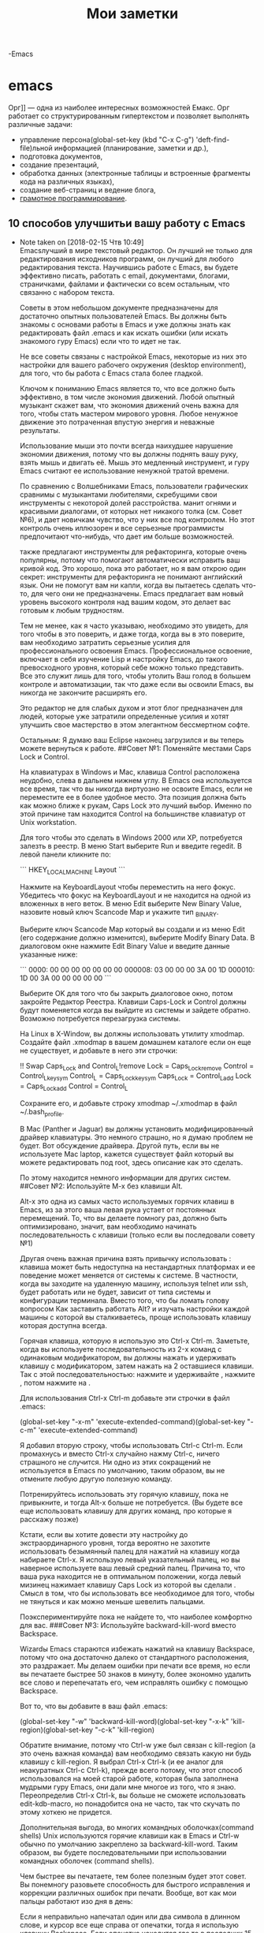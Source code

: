 

#+TITLE: Мои заметки
#+AUTOR: В.И.Шипилов

-Emacs
* emacs      



Орг]] — одна из наиболее интересных возможностей Емакс.  Орг работает со
структурированным гипертекстом и позволяет выполнять различные задачи:
 - управление персона(global-set-key (kbd "C-x C-g") 'deft-find-file)льной информацией (планирование, заметки и др.),
 - подготовка документов,
 - создание презентаций,
 - обработка данных (электронные таблицы и встроенные фрагменты кода
   на различных языках),
 - создание веб-страниц и ведение блога,
 - [[https://ru.wikipedia.org/wiki/%D0%93%D1%80%D0%B0%D0%BC%D0%BE%D1%82%D0%BD%D0%BE%D0%B5_%D0%BF%D1%80%D0%BE%D0%B3%D1%80%D0%B0%D0%BC%D0%BC%D0%B8%D1%80%D0%BE%D0%B2%D0%B0%D0%BD%D0%B8%D0%B5][грамотное программирование]].

**  10 способов улучшитьи вашу работу с Emacs


- Note taken on [2018-02-15 Чтв 10:49] \\
  Emacsлучший в мире текстовый редактор. Он лучший не только для редактирования исходников программ, он лучший для любого редактирования текста. Научившись работе c Emacs, вы будете эффективно писать, работать с email, документами, блогами, страничками, файлами и фактически со всем остальным, что связанно с набором текста.

  Советы в этом небольшом документе предназначены для достаточно опытных пользователей Emacs. Вы должны быть знакомы с основами работы в Emacs и уже должны знать как редактировать файл .emacs и как искать ошибки (или искать знакомого гуру Emacs) если что то идет не так.

  Не все советы связаны с настройкой Emacs, некоторые из них это настройки для вашего рабочего окружения (desktop environment), для того, что бы работа с Emacs стала более гладкой.

  Ключом к пониманию Emacs является то, что все должно быть эффективно, в том числе экономия движений. Любой опытный музыкант скажет вам, что экономия движений очень важна для того, чтобы стать мастером мирового уровня. Любое ненужное движение это потраченная впустую энергия и неважные результаты.

  Использование мыши это почти всегда наихудшее нарушение экономии движения, потому что вы должны поднять вашу руку, взять мышь и двигать её. Мышь это медленный инструмент, и гуру Emacs считают ее использование ненужной тратой времени.

  По сравнению с Волшебниками Emacs, пользователи графических сравнимы с музыкантами любителями, скребущими свои инструменты с некоторой долей расстройства. манит огнями и красивыми диалогами, от которых нет никакого толка (см. Совет №6), и дает новичкам чувство, что у них все под контролем. Но этот контроль очень иллюзорен и все серьезные программисты предпочитают что-нибудь, что дает им больше возможностей.

  также предлагают инструменты для рефакторинга, которые очень популярны, потому что помогают автоматически исправить ваш кривой код. Это хорошо, пока это работает, но я вам открою один секрет: инструменты для рефакторинга не понимают английский язык. Они не помогут вам ни капли, когда вы пытаетесь сделать что-то, для чего они не предназначены. Emacs предлагает вам новый уровень высокого контроля над вашим кодом, это делает вас готовым к любым трудностям.

  Тем не менее, как я часто указываю, необходимо это увидеть, для того чтобы в это поверить, и даже тогда, когда вы в это поверите, вам необходимо затратить серьезные усилия для профессионального освоения Emacs. Профессиональное освоение, включает в себя изучение Lisp и настройку Emacs, до такого превосходного уровня, который себе можно только представить. Все это служит лишь для того, чтобы утолить Ваш голод в большем контроле и автоматизации, так что даже если вы освоили Emacs, вы никогда не закончите расширять его.

  Это редактор не для слабых духом и этот блог предназначен для людей, которые уже затратили определенные усилия и хотят улучшить свое мастерство в этом элегантном бессмертном софте.

  Остальным: Я думаю ваш Eclipse наконец загрузился и вы теперь можете вернуться к работе.
  ##Совет №1: Поменяйте местами Caps Lock и Control.

  На клавиатурах в Windows и Mac, клавиша Control расположена неудобно, слева в дальнем нижнем углу. В Emacs она используется все время, так что вы никогда виртуозно не освоите Emacs, если не переместите ее в более удобное место. Эта позиция должна быть как можно ближе к рукам, Caps Lock это лучший выбор. Именно по этой причине там находится Control на большинстве клавиатур от Unix workstation.

  Для того чтобы это сделать в Windows 2000 или XP, потребуется залезть в реестр. В меню Start выберите Run и введите regedit. В левой панели кликните по:

  ```
  HKEY_LOCAL_MACHINE\SYSTEM\CurrentControlSet\Control\Keyboard Layout
  ```

  Нажмите на KeyboardLayout чтобы переместить на него фокус. Убедитесь что фокус на KeyboardLayout и не находится на одной из вложенных в него веток. В меню Edit выберите New Binary Value, назовите новый ключ Scancode Map и укажите тип _BINARY.

  Выберите ключ Scancode Map который вы создали и из меню Edit (его содержание должно изменится), выберите Modify Binary Data. В диалоговом окне нажмите Edit Binary Value и введите данные указанные ниже:

  ```
  0000: 00 00 00 00 00 00 00 000008: 03 00 00 00 3A 00 1D 000010: 1D 00 3A 00 00 00 00 00
  ```

  Выберите OK для того что бы закрыть диалоговое окно, потом закройте Редактор Реестра. Клавиши Caps-Lock и Control должны будут поменяется когда вы выйдите из системы и зайдете обратно. Возможно потребуется перезагрузка системы.

  На Linux в X-Window, вы должны использовать утилиту xmodmap. Создайте файл .xmodmap в вашем домашнем каталоге если он еще не существует, и добавьте в него эти строчки:

  !! Swap Caps_Lock and Control_L!remove Lock = Caps_Lockremove Control = Control_Lkeysym Control_L = Caps_Lockkeysym Caps_Lock = Control_Ladd Lock = Caps_Lockadd Control = Control_L

  Сохраните его, и добавьте строку xmodmap ~/.xmodmap в файл ~/.bash_profile.

  В Mac (Panther и Jaguar) вы должны установить модифицированный драйвер клавиатуры. Это немного страшно, но я думаю проблем не будет. Вот обсуждение драйвера. Другой путь, если вы не используете Mac laptop, кажется существует файл который вы можете редактировать под root, здесь описание как это сделать.

  По этому находится немного информации для других систем.
  ##Совет №2: Используйте M-x без клавиши Alt.

  Alt-x это одна из самых часто используемых горячих клавиш в Emacs, из за этого ваша левая рука устает от постоянных перемещений. То, что вы делаете помногу раз, должно быть оптимизировано, значит, вам необходимо начинать последовательность с клавиши (только если вы последовали совету №1)

  Другая очень важная причина взять привычку использовать : клавиша может быть недоступна на нестандартных платформах и ее поведение может меняется от системы к системе. В частности, когда вы заходите на удаленную машину, используя telnet или ssh, будет работать или не будет, зависит от типа системы и конфигурации терминала. Вместо того, что бы ломать голову вопросом Как заставить работать Alt? и изучать настройки каждой машины с которой вы сталкиваетесь, проще использовать клавишу которая доступна всегда.

  Горячая клавиша, которую я использую это Ctrl-x Ctrl-m. Заметьте, когда вы используете последовательность из 2-x команд с одинаковым модификатором, вы должны нажать и удерживать клавишу с модификатором, затем нажать на 2 оставшиеся клавиши. Так с этой последовательностью: нажмите и удерживайте , нажмите , потом нажмите на .

  Для использования Ctrl-x Ctrl-m добавьте эти строчки в файл .emacs:

  (global-set-key "\C-x\C-m" 'execute-extended-command)(global-set-key "\C-c\C-m" 'execute-extended-command)

  Я добавил вторую строку, чтобы использовать Ctrl-c Ctrl-m. Если промахнусь и вместо Ctrl-x случайно нажму Ctrl-c, ничего страшного не случится. Ни одно из этих сокращений не используется в Emacs по умолчанию, таким образом, вы не отмените любую другую полезную команду.

  Потренируйтесь использовать эту горячую клавишу, пока не привыкните, и тогда Alt-x больше не потребуется. (Вы будете все еще использовать клавишу для других команд, про которые я расскажу позже)

  Кстати, если вы хотите довести эту настройку до экстраординарного уровня, тогда вероятно не захотите использовать безымянный палец для нажатий на клавишу когда набираете Ctrl-x. Я использую левый указательный палец, но вы наверное используете ваш левый средний палец. Причина то, что ваша рука находится не в оптимальном положении, когда левый мизинец нажимает клавишу Caps Lock из которой вы сделали . Смысл в том, что бы использовать все необходимое для того, чтобы не тянуться и как можно меньше шевелить пальцами.

  Поэкспериментируйте пока не найдете то, что наиболее комфортно для вас.
  ###Совет №3: Используйте backward-kill-word вместо Backspace.

  Wizardы Emacs стараются избежать нажатий на клавишу Backspace, потому что она достаточно далеко от стандартного расположения, это раздражает. Мы делаем ошибки при печати все время, но если вы печатаете быстрее 50 знаков в минуту, более экономно удалить все слово и перепечатать его, чем исправлять ошибку с помощью Backspace.

  Вот то, что вы добавите в ваш файл .emacs:

  (global-set-key "\C-w" 'backward-kill-word)(global-set-key "\C-x\C-k" 'kill-region)(global-set-key "\C-c\C-k" 'kill-region)

  Обратите внимание, потому что Ctrl-w уже был связан с kill-region (а это очень важная команда) вам необходимо связать какую ни будь клавишу с kill-region. Я выбрал Ctrl-x Ctrl-k (и ее аналог для неакуратных Ctrl-c Ctrl-k), прежде всего потому, что этот способ использовался на моей старой работе, которая была заполнена мудрыми гуру Emacs, они дали мне многое из того, что я знаю. Переопределив Ctrl-x Ctrl-k, вы больше не сможете использовать edit-kdb-macro, но понадобится она не часто, так что скучать по этому хоткею не придется.

  Дополнительная выгода, во многих командных оболочках(command shells) Unix используются горячие клавиши как в Emacs и Ctrl-w обычно по умолчанию закреплено за backward-kill-word. Таким образом, вы будете последовательными при использовании командных оболочек (command shells).

  Чем быстрее вы печатаете, тем более полезным будет этот совет. Вы понемногу разовьете способность для быстрого исправления и коррекции различных ошибок при печати. Вообще, вот как мои пальцы работают изо дня в день:

      Если я неправильно напечатал один или два символа в длинном слове, и курсор все еще справа от опечатки, тогда я использую клавишу Backspace.
      Если опечатка находится где то в последних 15-20 символах на тоже строке, я обычно использую backward-kill-word для удаления позадистоящих символов до опечатки, и перепечатываю заново.
      Если опечатка позади, но все еще на этой же строке, я использую Alt-b для возвращения курсора назад к слову с опечаткой, и Ctrl-b что бы переместить это внутрь слова к опечатке.

  Для ошибок, находящихся далеко, я использую Быструю Навигацию (Fast Navigation) которая здесь: Совет №4 включает небольшую часть этой техники.

  Одно замечание, вы должны быть очень осторожными, если будете использовать Ctrl-w для backward-kill-word: Ctrl-w используется для закрытия окна в большинстве Windows приложений.
  ##Совет №4: Используйте поиск по мере ввода для Навигации.

  Эффективное перемещение курсора один из ключевых навыков для того, чтобы стать Волшебником Emacs. Пользователи тратят много своего времени, возясь с мышью. Они и не мечтают ни о чем другом, но они не понимают, насколько не эффективны их движения. В руках Мастера, Emacs становится самым мощным и эффективным инструментом для редактирования текста на во всем мире, потому что позволяет вам делать почти все, не используя мышь.

  Волшебники Emacs всегда делают сессии Emacsa такими высокими, насколько это возможно, заполняя экран вертикально, потому что вертикальное пространство самое лучшее, когда вы просматриваете документ. Тогда вы можете увидеть больше строк текста на экране за раз. Использование поиска по мере набора часто самый быстрый способ для точного позиционирования курсора.

  Заведите привычку использовать Ctrl-r (isearch-backward) и Ctrl-s (isearch-forward) для перемещения по документу. Всякий раз, когда вам необходимо переместить курсор назад или вперед больше чем на 5 строк, и вы можете видеть нужное место, нужно использовать i-search.

  Что бы использовать это эффективно, вы не обязательно должны искать точное слово там, где хотите поместить курсор. Позвольте вашему глазу немного расфокусироваться, посмотрите на весь параграф или область вокруг цели, и выберите слово, которое выглядит достаточно уникальным или которое легко напечатать. Тогда воспользуйтесь i-search для перемещения к нему. Возможно потребуется нажать на Ctrl-r или Ctrl-s несколько раз, если ключевое слово окажется не уникальным. Но Emacs подсветит вам все совпадения, так что если их будет несколько Ctrl-g остановит поиск, и вы сможете выбрать другое ключевое слово.

  Трудно выразить, насколько полезна эта техника, как только вы ее освоите. Обучение просто потребует, что бы вы повторяли это, пока ваши пальцы не начнут работать автоматически. Emacs в конечном счете станет продолжением вашего тела, и вы будете выполнять сотни нажатий на клавиши не задумываясь о них. Это сопоставимо сотне навыков, которые вы приобретаете, чтобы хорошо управлять автомобилем.
  ##Совет №5: Используйте временные буферы.

  Одно из самых больших достоинств в Emacs это возможность быстро создать новый буфер, который не будет связан с файлом или процессом. Как только вы привыкните использовать эту возможность, вам будет ее очень не хватать в других редакторах и приложениях.

  Что бы создать временный буфер, просто переключитесь в него! Ctrl-x b запускает команду switch-to-buffer, и вы просто печатаете adsflj или любой другой текст. Тут же у вас появляется блокнот, где можно оставить заметки, свалить временные результаты, или использовать его как удобный инструмент для решения других проблем.

  Если планируете использовать несколько временных буферов, давайте им более запоминающиеся имена, например foo, bar, baz или buh.

  Если захотите посмотреть временный буфер вместе с другим буфером, то можете разделить экран по горизонтали или вертикали. Смотрите Совет №6.

  Поскольку ваши временные буферы не связаны с файлом, их можно удалить так же быстро, как и создать, используйте для этого Ctrl-x k (команда kill-buffer).

  Если решите где-нибудь сохранить содержимое временного буфера, просто переключитесь в него и нажмите Ctrl-x Ctrl-w для выполнения команды write-file. Вам нужно будет ввести имя файла, и после сохранения можете безопасно удалить буфер и вернутся к файлу позже.
  ##Совет №6: Освойте команды для управления буфером и окном.

  Вам часто будет необходимо работать с текстом и иметь несколько открытых окон. По сравнению с другими приложениями в Emacs используется немного другая терминология, буфер (buffer) это логическое пространство, содержащее какой либо текст, возможно связанный с файлом или процессом. Окно (window) это видимая область экрана, отображающая ровно один буфер (или его часть). Фрейм (frame) это то, что называется окном (window) на жаргоне операционной системы: отдельное окно с собственным заголовком и прочими атрибутами.

  Самые необходимые команды для управления окнами и буферами:

      Ctrl-x 2: split-window-verticallyразделить текущее окно на два равных по высоте, показав этот же буфер (пока вы не поменяете один из них на что-нибудь другое).
      Ctrl-x 3: split-window-horizontallyбольшинство людей не часто это используют, но иногда оно полезно. Разделяет окно пополам, на левую и правую часть.
      Ctrl-x +: balance-windowsделает все открытые окна приблизительно равными по высоте. Это полезно если вы только что нажали Ctrl-x 2 дважды, потому что получите два окна 1/4 по высоте и одно окно 1/2 по высоте. Ctrl-x + сделает все окна равными по высоте.
      Ctrl-x o: other-windowперемещает курсор в следующее окно из списка окон, это обычно означает перемещение в окно которое ниже текущего, или возврат на самый верх списка.
      Ctrl-x 1: delete-other-windowsзаставляет текущее окно, на котором находится фокус, раскрыться на весь фрейм, остальные окна будут скрыты и останутся доступными в списке окон, так что эта команда всегда безопасна.
      Ctrl-x Ctrl-b: list-buffers показывает список всех буферов которые вы открыли в красиво отформатированном буфере с именем Buffer List. В нем доступно много полезных горячих клавиш для управления списком буферов. Например, нажмите когда курсор находится на одном из них, это отметит этот буфер для удаления, удалит буфер, и так далее. Используйте M-x describe-bindings для просмотра всех горячих клавиш доступных в Buffer List.

  ##Диалоговые Окна: Корень Всего Зла.

  Emacs невероятно мощный текстовый редактор, но некоторые дизайнерские решения особенно выделяются. Одно из них то что в Emacsе нет диалоговых окон. Это фактически было одно из требований, что бы дать Emacs полную функциональность при работе в текстовом терминале. Но по счастливой случайности, это так же одна из ключевых возможностей, которая помогает сделать Emacs безумно мощным.

lkjjjjjjjjjjjjjjjjjjjjjjjjjjjjjjjjjjj  Диалоговые окнаотстой. Для начинающих они всегда создают проблемы с фокусом, часто блокируют криво сделанные приложения или не дают работать, пока диалоговое окно открыто. И они, кажется, никогда нормально не работают с любыми нестандартными видео режимами. Для примера, если вы используете для работы два монитора, диалоговое окно в приложениях Windows будет иметь тенденцию выскочить не на том мониторе, вызывая гемморой.

  Диалоги иногда появляются в непредсказуемых местах даже на машинах с одним монитором. И даже в хорошо сделанных приложениях, таких как Microsoft Office модальные диалоги могут вылезти позади текущего окна, и складывается такое ощущение, что приложение повисло, до тех пор пока вы не найдете этот проклятый диалог и не вытащите его наверх.

  По некоторой странной причине у диалоговых окон часто невозможно изменить размер. Окна приложений напротив, почти всегда могут менять размер и дизайнеры обычно прилагают большие усилия, для того чтобы заставить UI перестроится и занять все свободное место, когда вы изменяете размеры окна. Но с диалогами все по другому, по умолчанию у них нельзя изменить размеры, возможно потому, что на большинстве ОС диалоги это грязный хак, который был добавлен намного позже оконных менеджеров сделанных совсем без диалогов (я так предполагаю). Черт, они изгадили даже Java Swing.

  И не просите меня рассуждать о кнопках. Мы имеем диалоговые окна в на протяжении последних 25 лет, но люди все еще не могут договорится о стандартном наборе кнопок для них, или даже о стандартном месте для их размещения. Некоторые диалоги помещают их в заголовок окна, некоторые в низ, некоторые на правую сторону. И редко на 100% ясно что случится если вы используете контрол в заголовке окна для закрытия диалога, проигнорировав кнопки на самом диалоге. Весь опытэто гигантский дерьмовый сандвич, и все знают это интуитивно, но каждый предполагает по своему.

  Но проблемы с диалоговыми окнами еще глубже чем фокус, размеры и позиционирование. Диалоги никогда полностью не являются частью UI приложения. Если вы создали клавиатурный макрос (не обязательно в Emacs – в любом другом приложении, например Excel или Word), то он не будет работать в окне диалога. Если диалог имеет scrollable widget, вы не имеете никакой возможности для навигации кроме как использовать полосу прокрутки.

  Для иллюстрации, запустите Internet Explorer и выберите Internet Options из меню Tools. Перейдите на закладку Advanced. Все там: все ваши жалкие глобальные настройки для IE. Если вы хотите найти специфическую настройку, вы должны медленно листать, ища ее. Вы не можете воспользоваться Edit/Find, потому что диалог конечно, модальный и диалог, конечно, не меняет размер. Большинство диалогов похожи на него.
  Буферы это Спасение.

  В Emacs весь вывод направляется в буферы, а все буферываши лучшие друзья. Ваши любимые горячие клавиши для навигации доступны во всех буферах, включая i-search. Вы можете выбрать и скопировать текст из любого буфера и нет таких вещей, как модальный буфер, таким образом, вы можете сохранять его так долго как хотите, пока продолжаете работать в других окнах. И он не обязательно должен быть видимым, диалог будет в списке буферов, пока вы не отклоните его.

  Ничего подобного буферам в Emacs нет ни в одном приложении. Как только вы поймете, насколько сильна и мощна эта модель, все остальные приложения станут немного неприятными, потому что вы поймете, что их UIтолько приближаются к тому, с чем вы уже работаете.

  Как только вы научитесь мастерству владения этими буферами и окнами, и научитесь бросать их вокруг с легкостью, вы станете на шаг ближе к тому, чтобы стать Волшебником Emacs.
  ##Совет №7: Освободите UI

  Вам не нужен менюбар. Это костыль, размещенный для дезориентированных новичков. Вам также не нужен тулбар с красивыми иконками, и полоса прокрутки не нужна. Все эти вещи для лузеров, и они только занимают драгоценное место на экране. Выключите их добавив этот код в ваш файл .emacs:

  ```
  (if (fboundp 'scroll-bar-mode) (scroll-bar-mode -1))(if (fboundp 'tool-bar-mode) (tool-bar-mode -1))(if (fboundp 'menu-bar-mode) (menu-bar-mode -1))

  ```
  Вы не ничего из этого не потеряете. Мы расскажем, как обходится без них в следующем совете.

  (Примечание от 2 января 2006) Я недавно видел комментарий от человека который ненавидел все это эссе из-за совета №7. Он высказывал много раздражения, будучи сильно привязанным к своей мыши и меню, и обиделся за то что его назвали дезориентированным новичком. Человек упорно утверждал, что использование мыши быстрее и это было доказано многочисленными исследованиями, таким образом, я должен внести некоторые уточнения и продолжить этот совет. Спасибо раздраженному читателю блога.

  Сначала я должен заметитьмне жаль что Emacs не имеет более богатых возможностей для отображения, дающих ему и графику как в остальных приложениях. Возможно, она никогда не появится; моя шумная статья в блоге The Emacs Problem немного говорит об этом. Но все-таки я хотел бы это увидеть. Я указываю на этот факт, как на свидетельство того, что я не безрассудный анти-GUI человек.
  Полоса прокрутки не обязательна

  Я обычно выключаю полосу прокрутки в Emacs, потому что есть горячие клавиши, которые дают тот же эффект. Однако полосы прокрутки дают преимущество аналоговой обратной связи, указывая, где в буфере вы находитесь и насколько далеко. Цифровая обратная связь обеспечивается %-индикатором в статусной строке, его не всегда просто прочитать – доказано множеством исследований. Именно поэтому U.S. Navy используют аналоговые датчики в реакторных установках. Слишком просто скользнуть взглядом по цифровому (т.е. числовому) датчику и не понять его.

  Таким образом, нет никаких проблем с полосами прокрутки, если вам с ними более комфортно. Только знайте, что это заставит вас использовать мышь, но для определенных операций (например: переход на начало или конец буфера) клавиатура гораздо быстрее. Никакие исследования не подтвердят это. Немного простых экспериментов убедят даже самого скептически настроенного читателя. Клавиатура выигрывает при навигации.

  Допустим, мы хотим поместить строку из 80 дефисов в самое начало и самый конец большого буфера, а вы находитесь в середине буфера. Это немного неестественно, но я делал это, когда необходимо было вставить “cur here” вокруг текста содержащегося в буфере. Я закончил менее чем за 3 секунды и был готов перейти к следующий задаче. Клавиши, которые я должен был нажать C-x t C-u 8 0 Cx e C-u 8 0

  Не существует простого способа сделать это за 3 секунды с мышью, так как вы должны будете сделать мышью 2 полных перемещения в оба конца, взяв за полосу прокрутки и перетащить ее вверх или вниз, затем вернутся к клавиатуре, чтобы напечатать текст. Небольшой эксперимент завершился за 15 секунд. Прокрутка в начало НЕ перемещает курсор на первую букву, так что вы должны аккуратно позиционировать курсор.

  Несомненно, вы могли бы попрактиковаться, и тогда, возможно, вы возможно уложитесь в 10 секунд, но зачем беспокоится? Если собираетесь часто использовать эту операцию, вы должны для нее написать макрос.
  Случай использование мыши #1 из 1: выбор области (region selection)

  Конечно, ясно, что существуют операции, которые с помощью мыши будут выполняться быстрее. Взаимодействие с вашей системой вне Emacs обычно быстрее с мышью и работа с остальными приложениями, которые не имеют возможностей Emacs для навигации с помощью клавиатуры. Но внутри Emacs, я могу представить только один случай, когда мышь будет быстрее: выбор области (region selection), особенно если вы выбираете прямоугольник.

  Иногда выбор области с помощью клавиатуры быстрее: например, установить метку (mark) и нажать Ctrl-n для начала выбора строк, или Ctrl-f для увеличения выбранной области посимвольно. Но у клавиатуры низкая скорость повторения (repeat rate) которая может быть раздражающе медленной. Я могу увидеть более 100 строк текста на моем экране и выбрать эти строки с клавиатуры (предполагая, что начну, откуда-нибудь из середины) это займет около 5 секунд. На выбор с помощью мыши и возвращение потребуется 4 секунды. Так что когда мне нужно выбрать строки в видимой области, мышь обычно не требуется.

  Но если мне нужно выбрать область большую, чем размер экранатогда мышь это наиболее надежный и быстрый инструмент, и я буду с удовольствием ее использовать.

  Использование мыши для выбора (selections) не освобождает UI, это мало связано с этим советом. Дело в том, что я нередко провожу такие эксперименты, как этот. Мое мнение о в Emacs подтверждено 20 годами таких экспериментов. И я советую отключить меню. Действительно.
  Меню: уберите это!

  Меню хороши для изучения, чтобы узнать больше о возможностях Emacs. К сожалению, они могут легко запутать вас относительно его возможностей. Однако множество пакетов Emacs’а не имеют никакой поддержки меню – только очень дотошные разработчики его добавляют. Так что, если вы используете меню для исследования Emacs, вы можете пропустить много функциональности.

  Другая проблема меню связана с тем, что я раньше говорил о диалоговых окнах: они не масштабируются. Если захотите дать пользователю выбор из 1500 элементов поместив их в меню, скорее всего не сможете это сделать из за лимитов оконной системы (windowing system). Используя буферы Emacs это можно сделать тривиально, к тому же даст вам намного больше возможностей для размещения и группировки элементов. Попробуйте M-x list-colors-display или M-x list-faces-display, чтобы посмотреть примеры того, о чем я говорю.

  Еще одна (огромная) проблема с меню точто оно не доступно для поиска и автозавершения (auto-complete). Вы можете легко уйти глубоко вниз по иерархии меню, думая, что находитесь, где-то рядом, но реально находясь далеко от цели. У меню нет такого гибкого механизма для изучения, как справка с поиском (searchable help), она хороша во всех отношениях и в приложениях Microsoft и в Emacs.

  И наконец, как только вы запомнили как выполнять необходимые действия с помощью меню, всегда придется возвращаться к нужному меню (и возможно подменю) для их выполнения. Чем чаще вы выполняете такие действия, тем больше времени вы теряете по сравнению с использованием горячих клавиш.

  Таким образом, я думаю, что меню в Emacs бесполезны. Они не показывают вам всего того, что может сделать Emacs. Они не дают никакой альтернативы, когда вы что-нибудь не можете найти. Они не могут масштабироваться и показать тысячу элементов (так что они не очень хороший общий UI механизм, по сравнению с tree view или чем-нибудь подобным). И даже когда вы знаете, как пользоваться меню, все равно будете терять время.

  Вкратце: выключите меню! И для больших блестящих кнопок, ну, черт возьми, если кнопка очень необходима, ее всегда можно заменить такой же необходимой горячей клавишей.
  ##Совет №8: Изучите самые важные справочные функции.

  Для того что бы узнать все горячие клавиши, определенные в текущем буфере, введите M-x describe-bindings. Это покажет вам список горячих клавиш и команд, которым они сопоставлены.

  Если переместить курсор на одну из команд из списка, и нажать Enter, тогда увидите справку по этой команде.

  Чтобы узнать, что делает отдельная горячая клавиша, используйте M-x describe-key и затем напечатайте ее. Это отправит вас непосредственно на справку, если горячая клавиша сопоставлена какой-нибудь команде.

  Если вы хотите найти команду и предполагаете, как она называется, но точно не уверены, используйте M-x apropos, введите регулярное выражение (см. Совет №9) для поиска нужной команды. Все команды Emacs (а также переменные функций и списки свойств) находятся в глобальной таблице в которой можно искать, используя M-x apropos.

  Если, например вы хотите найти функцию которая оправляет буфер в конец списка буферов, вы должны выполнить M-x apropos-commаnd buffer, это покажет вам около 200 доступных команд в названии которых есть слово “buffer”. Где-то в начале будет команда bury-buffer, документация к которой говорит

  `bury-buffer M-x bury-buffer RET Command: Put BUFFER at the end of the list of all buffers.`

  Et voila. Это команда, которую вы искали. Вы можете легко фильтровать большое количество результатов поиска указав более точный regexp.

  Возможно самая важная функция Справки это M-x info, которая вызовет интерактивный управляемый с помощью меню движок справки (info) Emacs. Вы должны научиться его использовать. Там находятся тысячи страниц документации с гиперссылками (к сожалению, реализовано другим способом, который предшествовал Web’у), таким образом, навигация удобнее, чем при использовании страниц man. Как только вы научитесь клавишам для навигации в Info, перемещаться по справке будете быстрее, чем по страницам в браузере, частично из-за того, что Info может искать вдоль и поперек по всем файлам, частично потому, что в Emacs возможности для навигации гораздо лучше чем в любом браузере.
  ##Совет №9: Научитесь использовать регулярные выражения в Emacs

  Лучший путь для этого получить книгу Friedl Book, Mastering Regular Expressions. Она стоит того. Каждый программист должен иметь ее, независимо от используемого языка программирования или редактора.

  Регулярные выражения в Emacs имеют некоторые странности, которые никто не любит, но их легко преодолеть, и как только вы научитесь, для вас откроются новые горизонты при редактировании текста.

  Две самые важные команды isearch-forward-regexp и isearch-backward-regexp. По умолчанию они закреплены за и соответственно, эти горячие клавиши кривые. Все горячие клавиши, которым необходимо нажатие Escape – кривые. На моей машине Compaq Alt-Ctrl-s невидима для Emacs, она вызывает диалог “Диагностика системы”.

  У меня команды isearch-* закреплены за Alt-r и Alt-s. Alt-s обычно не используется ни одной командой. Alt-r по умолчанию сопоставлена команде move-to-window-line, но она не потребуется, потому что для перемещений по документу вы будете использовать Совет №4.

  Некоторые режимы редактирования (modes) переопределяют Alt-r и Alt-s, что раздражает, и я вынужден для каждого режима переопределять их заново, но я не могу сделать это для всех сразу. Если кто-нибудь может предложить способ как назначить Alt-s и Alt-r таким образом, что бы они в дальнейшем не могли быть переопределены, пожалуйста, сообщите мне – я буду чрезвычайно благодарен.

  Следующие две важные команды это replace-regexp и query-replace-regexp. Эти функции идентичны, спрашивают регулярное выражение и строку на которую нужно заменить, но query-replace-regexp требует чтобы вы подтвердили каждую замену текста введя y или n.

  Я использую query-replace-regexp настолько часто, что даже создал синоним (alias) для нее.

  `(defalias 'qrr 'query-replace-regexp)`

  Так что я могу напечатать M-x qrr что бы выполнить эту функцию.

  Другие полезные команды это M-x list-matching-lines, которая показывает вам все строки в буфере, которые подпадают под регулярное выражение. И M-x apropos, которая показывает все команды, названия которых соответствует указанному регулярному выражению.

  Самый Часто Задавемый ВОпрос о регулярных выражениях в Emacs: “Как вставить символ новой строки в регулярное выражение или строку замены?” Нажатие на Enter просто говорит команде, что вы закончили вводить regexp, и начали печатать строку замены. (Это очень серьезное основание для того, что бы предпочесть query-replace-regexp вместо replace-regexp, пока вы не на 100% уверены что ваши regexp правильные.)

  Ответ – вы должны вставить символ ^ J, который используется в Emacs для обозначения перехода на новую строку в функциях и командах. При вводе regexp или строки для замены, когда нужно вставить новую строку, нажмите Ctrl-q, а затем Ctrl-j. Ctrl-q это команда “quote” : вместо выполнения следующей команды, Emacs вставит код клавиши в текущий буфер или минибуфер (minibuffer).

  Некоторые другие полезные вещи, которые должны знать о регулярных выражениях в Emacs:

      Необходимо использовать двойное экранирование (\\) специальных символов в строках внутри elisp кода, но при вводе regexp в минибуфере нужно использовать одинарное экранирование (\).
      В коде Emacs очень часто используются ( и ), так что в регулярных выражениях в Emacs ( и ) имеют другое значение. ( и ) обозначают соответствующий символы, в то время как \( и \) используются для обозначения групп (matching groups).
      В строке для замены нужно использовать \1, \2, и т.д. для вставки групп (match-groups) из регулярного выражения.
      Если вы вводите regexp и он не работает, отмените результат работы команды если текст был изменен. Вызовете команду снова. При вводе параметров используйте клавиши up и down для того, что бы найти ваш regexp и строку замены, и измените их. Это поможет избежать лишних действий.
      Вы можете вставлять текст из буфера обмена при вводе regexp в большинстве regexp команд, но НЕ в командах isearch- * -regexp. Вставка текста из буфера обмена там работает очень странно. Я хотел бы знать, как это поправить.

  Освоение регулярных выражений и команд которые их используют, одна из самых важных вещей на пути эфективного использования Emacs.
  ##Совет №10: Научитесь полезным командам для работы с текстом.

  Emacs предоставляет много мелких, но полезных команд для тонкой работы с текстом. По эффективности они подобны лазеру.

  Для начинающих: не надо пытаться переопределить Ctrl-k, так что бы удалялась вся строка вместе с символом новой строки (include newline). Я знаю, такое поведение kill-line используется во всех других редакторах. Но по сравнению с kill-line, используемой по умолчанию – это неуклюже и грубо. Поведение по умолчанию, когда удаляется текст до конца строки, но не трогается символ новой строки, дает вам более тонкий и точный контроль при редактировании. Доверяйте мне: все пользователи Emacs используют другие приложения, но только поддерживающие emacs-like kill-whole-line, таким образом, они имеют больше возможностей и могут использовать оба способа. Это одна из причин, почему именно так работает Ctrl-k по умолчанию.
  Клавиатурные макросы

  Полагаю, что я могу заявить без всякого преувеличения, что клавиатурные макросы в Emacsэто самая клевая вещь во всем мире. Вы можете создать их на лету для решения специфических проблем при редактировании. Всякий раз, когда необходимо выполнить определенное шаблонное действие больше чем, скажем, 10-15 раз, создайте клавиатурный макрос. Это действительно просто сделать.

  Поместите курсор в начало места которое необходимо изменить, и нажмите Ctrl-x ( для того что бы начать запись макроса. Внесите изменения в текст, и убедитесь что курсор находится на соответствующем месте на следующей строке (или на несколько строк ниже если это необходимо), таким образом, макрос выполнит точно такое же шаблонное действие каждый раз. Для того что бы остановить запись, нажмите Ctrl-x ), и для выполнения макроса используйте Ctrl-x e (call-last-kbd-macro).

  Это почти искусство, определить “устойчивый” макрос: вы должны научится использовать “якоря” такие как “начало строки” и “конец строки”, чтобы убедится что макрос находится в “устойчивой” точке, перед тем как добавить к нему другое действие.

  Так же полезен и incremental-search для того, чтобы переместится к нужному месту и вызвать макрос. Если вы используете isearch внутри макроса, для поиска необходимого места, то в дальнейшем при каждом запуске макрос автоматически повторит поиск. Очень удобно.

  Это нормально – делать небольшие ошибки при навигации в процессе записи макроса. Просто переместите курсор обратно туда, где он должен быть и продолжите запись. Ошибка будет повторяться каждый раз, когда вы будете запускать макрос, но настолько быстро, что вы ее и не заметите.

  Совет для создания хороших макросов один: убедитесь, что ваш макрос будет работать, и не бросайте, даже если для создания макроса требуется больше времени чем, если бы редактировали вручную. В дальнейшем все это станет более простым и в конечном счете, станет вашей второй натурой. Клавиатурные макросы одно и самых мощных возможностей в Emacs и они сделают вашу работу более простой.

  Одна последняя подсказка для клавиатурных макросов: обычно вы запускаете их множество раз или даже сотни раз в одном файле, или в нескольких файлах. Вы должны связать call-last-kbd-macro с одной клавишей, например, такой как . Это можно сделать так:

  `(global-set-key [f5] 'call-last-kbd-macro)`

  Функции transpose-*

  Вы найдете команды transpose- * удивительно полезными, как только привыкните к ним, даже притом, что они похожи на трюки. Вероятно самая полезная команда transpose-words, которая закреплена за Alt-t. Вы были бы поражены, узнав насколько часто ее можно использовать. Она может пригодиться в двух случаях: чтобы поменять местами два смежных слова, или переместить одно слово вперед или назад в предложении.

  Функция transpose-words знает о специфичном для режима синтаксисе и границах слов, так, например, переместив курсор между этими двумя словами:

  `([this])-is`

  и нажав Alt-t, получим такое:

  `([is])-this`

  Вы можете использовать transpose-words в тексте с дефисами, тэгами и другими знаками пунктуации. Это довольно полезная особенность.

  Когда вы перемещаете 2 слова, пр. еда собака, то левое слово поменяется местами с правым (предположим, что курсор находится где-нибудь между началом первого слова и концом второго слова), в результате получим собака еда. Но курсор переместится таким образом, что будет находиться справа от слова, которое переместилось направо. Так если вы повторите это несколько раз, то слово будет перемещаться направо в предложении. Я не думаю, что есть встроенная функция для того что бы переместить-слово-налево, но для этого можно просто написать маленькую функцию. Соответствующий плагин к Eclipse состоял бы из 5,000 строк кода в 60 файлах с исходниками, и потребовалось бы 9 дней для написания и отладки.

  Вы также можете перемещать символы, предложения и параграфы. Они все одинаково полезны, поскольку вы редактируете сырой текст (raw text). Помните о них и экспериментируйте с ними, тогда они тоже станут вашей второй натурой.
  Продолжение следует

  В какой то момент я соберу и напишу 50 советов. Я предпринял отважное усилие чтобы написать их за один присест, но потом бросил и переименовал один из заголовков в этом блоге, с 50 способов улучшить вашу работу с Emacs на 10 способов улучшить вашу работу с Emacs. По крайней мере, эту статью удалось написать немногим более, чем за 2 часа.

  Некоторые советы которые не попали в эту статью, но тем не менее будут очень полезными:

      fill-paragraph (Alt-p)аккуратный перенос строк (line-wrap) в вашем тексте: безспорно очень полезная штука, и она работает внутри коментариев в исходном коде.
      gnuserv: позволяет открыть файл или документ в уже запущенной копии Emacs.
      M-x Dired: полнофункциональный файловый менеджер. Может делать то, что не умеет ни один другой подобный инструмент (по крайней мере из тех которые я знаю), включая переименование произвольных групп файлов по regexp.
      команды whitespace-manipulation: C-x C-o (delete-blank-lines), delete-trailing-whitespace, tabify и untabify, indent-region и другие.
      nxml-mode: ЕДИНСТВЕННЫЙ эффективный способ редактирования файлов. Созданный гуру James Clark, на данный момент он отправляет в нокаут любой редактор.
      picture-mode: лучший инструмент для создания ascii art.
      работа с минибуфером (minibuffer) : научитесь рекурсивному редактированию, узнавайте как выходить из различных ситуаций, использовать автозавершения и другие возможности.
      легкая навигация: переопредилите несколько клавиш, чтобы вы могли переместить курсор на любую позицию, посимвольно или перемещаясь по словам, удерживая и нажимая на различные клавиши.
      region management: выберите подходящие цвета для подсветки области (region), используйте команды для управления областью (region-related).
      rectangle commands: еще один невероятно важный набор команд, которым нет аналогов в других редакторах. Вы опять зададитесь вопросом, как раньше без них обходились.
      emacs shells: советы как использовать команды bash и запускать их подпроцессами в Emacs.
      align-regexp: моя новая любимая команда. Просто узнал о ней недавно и теперь использую ее почти каждый день.
      frame initialization: поместите Emacs на нужное вам место, при каждом запуске он будет автоматически определять размеры экрана и подстраиватся под них.
      использование goal column: это должен знать каждый продвинутый пользователь Emacs.
      настройка fill column: как получить необходимые fill-region и fill-paragraph.
      оптимизируйте настройки ОС, такие как скорость повторения (repeat rate) на клавиатуре, шрифт для Emacs и другие.
      промотр и редактирование архивов: tar, gzip, zip, jar, etc. Большинство пользователей понятия не имеет о этой возможности.
      advanced keybinding: изучите синтаксис для создания горячих клавиши. Научитесь создавать горячие клавиши для определенного буфера или режима.
      изучите Info: настройте ваши Info каталоги, научитесь искать в Info, добавлять туда новые файлы, перемещяться по страницам помощи и делать закладки.
      используйте M-x customize: изучите как оно работает, как им пользоватся и как обходится без него при необходимости.
      полезные приложения: M-x calendar, M-x calc и другие.

  Список можно продолжать бесконечно, я как нибудь найду время для этого.



  Tags:
    emacs

** Org-mode keys
Описание Org Mode

    By Kurlovitsch, www.emacswiki.org
    Посмотреть оригинал
    март 7-го, 2018
    org

Возможности OrgMode:

    позволяет обеспечить структурирование содержимого больших файлов
    редактирование структуры и чередование отображения облегчает работу со структурой документа;
    встроенный редактор таблиц;
    облегченная работа с гиперссылками на вебсайты, посты в Usenet, на файлы

Чередование отображения (Visibility cycling)

Можно сворачивать, разворачивать содержимое разделов

То какой режим отображения будет при загрузке .org файла задается для всей файлов переменной org-startup-folded,
если для каждого файла необходим свой режим отображения то в буфер вносится одна из этих записей:

    #+STARTUP: overview
    #+STARTUP: content
    #+STARTUP: showall
    #+STARTUP: showeverything

Что бы вернуться к заданному отображению используют команду org-set-startup-visibility (C-u C-u TAB)
Перемещение по буферу

    C-c C-n (org-next-visible-heading) Следующий заголовок.
    C-c C-p (org-previous-visible-heading) Предыдущий заголовок.
    C-c C-f (org-forward-same-level) Следующий заголовок того же уровня.
    C-c C-b (org-backward-same-level) Предыдущий заголовок того же уровня.
    C-c C-u (outline-up-heading) Переместиться назад на заголовок более высокого уровня.
    C-c C-j (org-goto) перейти в другое место буфера не изменяя текущего его отображения. 
При нажатии комбинации выводятся клавиатурные комбинации для изменения положения курсора

Редактирование структуры

 M-RET - Вставить заголовок того же уровня, что и текущий. Если курсор находится в начале строки текущего заголовка, 
 то новый заголовок создается перед текущим. 
 Если курсор в середине текущей строки, то создается новый заголовок из той части текущего заголовка, 
 который находится после курсора. Чтобы отключить эту функцию необходимо изменить параметр org-M-RET-may-split-line.
 Если курсор в начале строки обычного текста, то эта строка текста становится заголовком. 
 С префиксом C-u команда вставляет заголовок в конец текущего поддерева. 
 С префиксом C-u C-u команда создает заголовк в конце родительского поддерева.

 C-c C-x C-w (org-cut-subtree) - убить (вырезать) подуровень. 
 С числовым аргументом N убивает N подуровней.

 C-c C-x M-w (org-copy-subtree) - копировать подуровень. С числовым аргументом N копирует N подуровней.
 C-c C-x C-y (org-paste-subtree) - вставить подуровень. 
 Уровень вставляемого блока приводится в соответствие с тем местом в которое он копируется. 
 Можно задать уровень вставляемого блока задав числовой аргумент, 
 или вставляя блок после введенных символов уровня, например, “****”

Простой список

Элементы неупорядоченного списка должны начинаться с символов ‘-’, ‘+’, или ‘*’ 
(При этом если список начинается с символа “*” чтобы его отличить от уровня документа строка должна быть с отступом. 
Элементы упорядоченного списка должны начинаться с цифры за которой следует абзац или круглая скобка. 
M-RET - вставить новый элемент списка
 
Гиперссылки

Имеется возможность создавать гиперссылки, как внутри файла, так внешние ссылки на другие файлы, другие внешние ресурсы.

Формат гиперссылки

Орг распознает URL-ссылки и делает их автоматически кликальными.
По общему правилу формат гиперссылки такой: [[ссылка][описание]] или альтернативный вариант [[ссылка]]. 
Как только завершается ввод текста этого кода в буфер, то есть вводится последняя скобка, 
начинает отображаться ссылка, а не введенный код.
Что бы отобразить код ссылки необходимо убрать закрывающую или открывающую скобку. 
Для этого курсор необходимо поместить в начало или конец отображаемой ссылки и нажать клавишу удаления.

Внутренние гиперссылки

Если гиперссылка не похожа на URL-ссылку то она интерпретируется как внутренняя гиперссылка (в данном открытом файле).
Открыть гиперссылку

    C-c C-o (org-open-at-point)

Список задач (todo list)

    M-shift-RET (org-insert-todo-heading) создать новую задачу.
    C-c C-t - пометить задачу как выполненную

Расширение возможностей Org Mode

org-ref - Развитый инструмент работы с библиографией

Multi-Font Themes in Emacs - Темы с оформлением несколькими шрифтами

#+ATTR_ORG: :width 600
[[file:~/.emacs.d/blog_big.png][image]]

** Emacs, org-mode, мои настройки в .emacs


- Note taken on [2018-02-15 Чтв 11:59] \\
  blog.swlogic.eu
  <http://blog.swlogic.eu/2010/10/09/emacs-org-mode-moj-emacs/>


  ## Emacs, org-mode, мои настройки в .emacs

  Евгений Казанов
  3-4 минуты
  ------------------------------------------------------------------------


  - Emacs, org-mode, мои настройки в .emacs

  На хабре я упомянул, что у меня настроен органайзер на базе org-mode с
  оглавлением в специальном окне. Поступил запрос на опубликование моего
  .emacs. Попытаюсь выделить нужный кусок настроек.


  - Введение

  Мой органайзер построен на основе двух вещей:

    * Org-mode - режим для ведения заметок.
    * Dedicated-mode - режим для прикрепления буфера к окну.


  - Идея

  Начинал я вообще-то с GTD, была расписана процедура, что делать и в
  какой день. В конце-концов от GTD остался список дел.

  С точки зрения польователя, мой органайзер устроен просто. Сейчас я буду
  описывать то, что изображено на Рис. 1:

    * Самое левое окно, вертикальное и узкое. В нем открывается файл
      organizer-links.org. В этом файле только заголовки и ссылки. Окно
      находится в dedicated mode. Поэтому, при переходе по ссылке, файл
      открывается не в этом окне, а в одном из тех, которые находятся в
      свободном режиме. Т.е. буфер файла organizer-links.org всегда на
      виду и в том же самом месте.
    * Верхний ряд, левое окно. В нем открывается файл organizer-daily.org.
      В этом файле список дел. Окно находится в dedicated mode. Т.е. как
      для предыдущего буфера, всегда доступен.
    * Два оставшихся окна. Буфера в свободном режиме. В них попадаем при
      переходе по ссылке.

  Скриншот экрана emacs

  Рис. 1 Экран Emacs в описываемом режиме.


  - Ведение списка дел

  Список дел ведется в org-mode, файл: organizer-daily.org. Заголовки
  первого уровня - даты, второго уровня - дела. Начинается новый день,
  ставим новую дату. Выполненные дела перемещаем выше сегодняшней даты, не
  сделанные - ниже.

  Таким образом текущая дата все время ползет вниз, сделанные дела
  остаются вверху. Скриншот - Рис. 2.

  Emacs: org-mode: organizer-daily.org

  Рис. 2. Ведение списка дел.


  - Код в .emacs

  Примечания к коду:

    * Органайзер я запускаю командой emacs -f my-org.
    * Можно запускать органайзер и из emacs.
    * dedicated.el находится (для Ubuntu) в пакете emacs-goodies-el, или
      можно установаить отдельно, как у меня.

  Код на elisp
  ```lisp
  (load "/home/evgeny/.emacs.d/site-lisp/dedicated/dedicated.el")

  (defun my-org ()
    "Create org-mode windows open files"
    (interactive)
    (setq default-frame-alist
  	`((width . ,140)
  	  (height . ,45)
  	  (top . ,5)
  	  (left . ,5)
  	  (user-position . t)
  	  ))
    (delete-other-windows)
    (split-window-horizontally)
    (setq eik-links-win-w 60)
    (shrink-window-horizontally 32)
    (find-file "~/_wiki/org/organizer-links.org")
    (dedicated-mode)
    (other-window 1)
    (find-file "~/_wiki/org/organizer-daily.org")
    (split-window-vertically)
    (split-window-horizontally)
    (other-window 1)
    (find-file "~/")
    (other-window 1)
    (find-file "~/")
    (other-window 1)
    (other-window 1)
    (dedicated-mode)
    (end-of-buffer)                       ; Go to the end of buffer
    (outline-previous-visible-heading 1)  ; Find the last heading
    (org-cycle)                           ; Make subtree visible
    )
  ```
  Опубликовано: October 9, 2010
** Emacs и Flyspell трики

- Note taken on [2018-02-15 Чтв 10:55] \\
  “Flyspell Позволяет проверять орфографию на часах в Emacs с помощью второстепенного режима. Это называется Flyspell. Этот объект вряд ли навязчив. Это не требует никакой помощи. Flyspell выделяет некорректные слова сразу после их завершения или сразу после.”

  Flyspell можно найти на  [http://www-sop.inria.fr/mimosa/Manuel.Serrano/flyspell/flyspell.html](http://)

  Это также часть Emacs. Смотрите также FlyspellWithoutColors.

  См. FlyspellXmlLang, чтобы переключиться на соответствующий язык, указанный в XML-документе, и посмотрите, как FlyspellBabel переключает язык, как указано в командах LaTeX Babel.

  - Flyspell в других режимах
  - Включить flyspell для комментариев в исходном коде
  - Представления
  - Избегайте ложных срабатываний
  - Изменить словари
  - Успех добавления новых слов в личный словарь
  - Easy Spell Check: привязки клавиш и функция, позволяющая легко использовать FlySpell / ispell / aspell без использования мыши
  - Запустить flyspell с помощью aspell вместо ispell
  - Запустить flyspell-buffer после изменения в словаре
  - Flyspell с subword-mode
  - Flyspell с popup.el
  - Автоматическое отображение текстового всплывающего окна в терминале при использовании обычного меню emacs в графическом интерфейс
  - flyspell в определенном регионе
  - Flyspell в других режимах

  Вот пример, чтобы включить его для текстового режима и отключить его для режима редактирования журнала и режима журнала изменений. Эти два являются производными от текстового режима, и, таким образом, включение режима flyspell-mode для текстового режима также разрешает его для этих двух. Альтернативным решением могло бы быть создание предиката режима летучей мыши, так что символы игнорируются flyspell.

      (dolist (hook '(text-mode-hook))
        (add-hook hook (lambda () (flyspell-mode 1))))
      (dolist (hook '(change-log-mode-hook log-edit-mode-hook))
        (add-hook hook (lambda () (flyspell-mode -1))))
  Используемая выше идиома позволяет легко включать и отключать flyspell для различных основных режимов: просто добавьте соответствующий крючок в список, где уже есть другие крючки.


  - Включить flyspell для комментариев в исходном коде

  Программисты могут использовать flyspell-prog-mode для включения проверки орфографии только в комментариях к исходному коду.

  Flyspell поставляется с режимом проверки комментариев и строк в режимах программирования. Просто введите M-x flyspell-prog-mode или добавьте его в свой режим hooks

  ```
   	 (add-hook 'c++-mode-hook
            (lambda ()
              (flyspell-prog-mode)
              ; ...
            ))
  ```
  - ruediger -

  - Представление

  Я настоятельно рекомендую установить flyspell-issue-message-flag в значение nil, так как печать сообщений для каждого слова (при проверке всего буфера) приводит к огромному замедлению. - nschum

  Избегайте ложных срабатываний

  Недавно я начал использовать flyspell и наслаждаюсь его функциями. Есть ли способ отключить flyspell для определенных регулярных выражений? Например, я хотел бы отключить flyspell при вводе url. В противном случае при вводе URL-адреса, например [http://www.emacswiki.org/cgi-bin/emacs/FlySpell](http://), www, emacswiki, cgi и FlySpell выделяются как ошибки. Любые советы будут приняты с благодарностью. - MattLundin

  Существует только один способ, с помощью предиката flyspell-generic-check-word-predicate, который должен быть функцией. В такой функции вы можете использовать вещь в точке.

  Однако это немного сложно, так как эта переменная может быть только одной функцией. Я отправил исправление Emacs devel, чтобы позаботиться об этом.

  Спасибо, что указали меня на переменную предиката flyspell-generic-check-word-predicate.-MattLundin

  Я заинтересован в рабочем решении игнорировать проверки орфографии URL-адресов и адресов электронной почты. Ответ по адресу[ http://superuser.com/a/345461/40407](http://), по-видимому, имеет отношение к созданию решения с помощью универсального flyspell-generic-check-word-predicat , хотя это не относится к URL-адресам и адресам электронной почты. MattLundin, ты что-нибудь придумал?

  - Изменить словари

  Поскольку мне часто приходится переключаться между английским и немецким языками, я использую эту функцию:


        (defun fd-switch-dictionary()
        (interactive)
        (let* ((dic ispell-current-dictionary)
      	 (change (if (string= dic "deutsch8") "english" "deutsch8")))
          (ispell-change-dictionary change)
          (message "Dictionary switched from %s to %s" dic change)
          ))

        (global-set-key (kbd "<f8>")   'fd-switch-dictionary)

  – FlorianDiesch
  Я тоже чередую разные языки, но не все, что доступно в системе. Я использую следующий код внутри своего .emacs.

      (let ((langs '("american" "francais" "brasileiro")))
        (setq lang-ring (make-ring (length langs)))
        (dolist (elem langs) (ring-insert lang-ring elem)))
      (defun cycle-ispell-languages ()
        (interactive)
        (let ((lang (ring-ref lang-ring -1)))
          (ring-insert lang-ring lang)
          (ispell-change-dictionary lang)))
      (global-set-key [f6] 'cycle-ispell-languages)

  – DiogoRamos
  Как игнорировать или добавлять слово без использования всплывающего меню?
  использование flyspell-auto-correct-word.

  Это не работает для меня. С flyspell-auto-correct-word я могу просмотреть все предложения для исправления, но у меня нет возможности вставить слово в мой словарь.

  - Успшное добавления новых слов в личный словарь

  Я использовал "M x ispell-region", и слова, которые ispell считал неправильными написаниями, были выделены. Точка переместилась к первому т. -исполненному слову. Введя "i", я вставил это слово в свой личный словарь. Позже я обнаружил, что личный словарь хранился в файле $ HOME / .aspell.en.pws в текстовом формате. Несмотря на то, что слово было добавлено, когда я использовал "ispell" вместо "flyspell", но однажды добавив, flyspell также распознал слово как имеющее правильное правописание.Эта информация поступает с веб-страницы: [http://www.delorie.com/gnu/docs/emacs/emacs_109.html.](http://) Спасибо!

  – Namo Amitabha
  Вы также можете ввести "ат", чтобы сделать слово session-local и "Ат" сделать его буфером-local (То есть, чтобы добавить его в список LocalWords.)

  – Bernard Hurley
  Мне нужен способ автоматически вставить слово в пользовательский словарь и добавить его в файл .emacs:

  ```
  	;;; --------------------------------------------------- adding words to flyspell

  	(eval-when-compile (require 'cl))

  	(defun append-aspell-word (new-word)
   	(let ((header "personal_ws-1.1")
         (file-name (substitute-in-file-name "$HOME/.aspell.en.pws"))
         (read-words (lambda (file-name)
                      (let ((all-lines (with-temp-buffer
                                        (insert-file-contents file-name)
                                        (split-string (buffer-string) "\n" t))))
                       (if (null all-lines)
                         ""
                        (split-string (mapconcat 'identity (cdr all-lines) "\n")
                                      nil
                                      t))))))
        (when (file-readable-p file-name)
   	  (let* ((cur-words (eval (list read-words file-name)))
            (all-words (delq header (cons new-word cur-words)))
            (words (delq nil (remove-duplicates all-words :test 'string=))))
      (with-temp-file file-name
       (insert (concat header
                       " en "
                       (number-to-string (length words))
                       "\n"
                       (mapconcat 'identity (sort words #'string<) "\n"))))))
        (unless (file-readable-p file-name)
         (with-temp-file file-name
      (insert (concat header " en 1\n" new-word "\n")))))
       (ispell-kill-ispell t) ; restart ispell
       (flyspell-mode)
       (flyspell-mode))

      (defun append-aspell-current ()
       "Add current word to aspell dictionary"
       (interactive)
       (append-aspell-word (thing-at-point 'word)))
  ```
  – Aaron Michaux

  Легкая проверка орфографии: привязки клавиш и функция, облегчающая использование FlySpell / ispell / aspell без использования мыши. Поместите нижеприведенный код в свой .emacs.


  F8 will call ispell (or aspell, etc) Для слова курсор включен (или рядом). Вы также можете использовать встроенную привязку клавиш M-$.

  Ctrl-Shift-F8 Включает / отключает FlySpell для текущего буфера (выделяет слова с ошибками при вводе)

  Crtl-Meta-F8 Запускает FlySpell в текущем буфере (выделяет все слова с ошибками в буфере)

  Ctrl-F8 Вызовы ispell для выделенного слова FlySpell до позиции курсора

  Meta-F8 Вызовы ispell для выделенного слова FlySpell после позиции курсора

  	;; easy spell check
  	(global-set-key (kbd "<f8>") 'ispell-word)
  	(global-set-key (kbd "C-S-<f8>") 'flyspell-mode)
  	(global-set-key (kbd "C-M-<f8>") 'flyspell-buffer)
  	(global-set-key (kbd "C-<f8>") 'flyspell-check-previous-highlighted-word)
  	(defun flyspell-check-next-highlighted-word ()
  	  "Custom function to spell check next highlighted word"
  	  (interactive)
  	  (flyspell-goto-next-error)
  	  (ispell-word)
  	  )
  	(global-set-key (kbd "M-<f8>") 'flyspell-check-next-highlighted-word)

  Как я могу разместить подсказки flyspell в окне, которое находится ниже текущего окна? В настоящее время, на Aquamacs, запуская цветную тему leuven, когда появляются предложения, вкладки не исчезают (они это делали, когда я не использовал цветовую тему). Тема действительно хороша (в сочетании с org-mode), поэтому я не хочу избавляться от этого. Как я могу заставить окно предложения появиться чуть выше modeline?

  - Запуск Flyspell с Aspell вместо Ispell

  Если вы используете flyspell с aspell вместо ispell, вам нужно добавить:

  	(setq ispell-list-command "--list")
  Поскольку опция "-1" означает "--lang" в аспелле, а опция "-1" означает "--list" в ispell. Эта проблема связана с буфером flyspell и областью flyspell.


  - Запуск Flyspell буфера после переключения два словаря

  Если я добавлю слово во время сессии flyspell, оно все еще будет помечено как ошибочное. И слово «flyspell-correct-previous-word» говорит мне, что это правильное написание. Как запускать flyspell-buffer в буфере каждый раз, когда словарь модифицируется?

  -kd

  - Flyspell with subword-mode

  Когда включен subword-mode, особенно в cc-mode, слова выделяются более умело, например, "GoodBadType", → , "Good","Bad" и "Type". Как установить flyspell для работы в этом контексте?

  -Kiwon

  - Flyspell with popup.el

  Если вы предпочитаете использовать меню Flyspell в терминале или просто предпочитаете использовать popup.el в графическом меню, вставьте его где-нибудь в своем пути загрузки:

      (defun flyspell-emacs-popup-textual (event poss word)
        "A textual flyspell popup menu."
        (require 'popup)
        (let* ((corrects (if flyspell-sort-corrections
                             (sort (car (cdr (cdr poss))) 'string<)
                           (car (cdr (cdr poss)))))
               (cor-menu (if (consp corrects)
                             (mapcar (lambda (correct)
                                       (list correct correct))
                                     corrects)
                           '()))
               (affix (car (cdr (cdr (cdr poss)))))
               show-affix-info
               (base-menu  (let ((save (if (and (consp affix) show-affix-info)
                                           (list
                                            (list (concat "Save affix: " (car affix))
                                                  'save)
                                            '("Accept (session)" session)
                                            '("Accept (buffer)" buffer))
                                         '(("Save word" save)
                                           ("Accept (session)" session)
                                           ("Accept (buffer)" buffer)))))
                             (if (consp cor-menu)
                                 (append cor-menu (cons "" save))
                               save)))
               (menu (mapcar
                      (lambda (arg) (if (consp arg) (car arg) arg))
                      base-menu)))
          (cadr (assoc (popup-menu* menu :scroll-bar t) base-menu))))
  И поместите это в ваш файл инициализации:

      (eval-after-load "flyspell"
        '(progn
           (fset 'flyspell-emacs-popup 'flyspell-emacs-popup-textual)))
  Теперь при вызове тэга "flyspell-correct-word-before-point" или щелчка по среднему слову создаст текстовое всплывающее окно.

  - Автоматическое отображение текстового всплывающего окна в терминале при использовании обычного меню emacs в графическом интерфейсе

  Если вы запускаете Emacs-сервер с терминалами и GUI-клиентами, вы можете выбрать тип меню, который будет выбираться автоматически в зависимости от того, какой клиент вы используете. Вместо того, чтобы переопределять flyspell-emacs-popup, лучше посоветовать это, чтобы при необходимости можно было назвать flyspell-emacs-popup-textual (определено выше) или исходную функцию


  Сначала небольшая вспомогательная функция для использования в качестве рекомендации:

  	  (defun flyspell-emacs-popup-choose (org-fun event poss word)
  	(if (window-system)
  	    (funcall org-fun event poss word)
  	  (flyspell-emacs-popup-textual event poss word)))
  Теперь поместите это в ваш файл инициализации:

      (eval-after-load "flyspell"
        '(progn
            (advice-add 'flyspell-emacs-popup :around #'flyspell-emacs-popup-choose)))
  Примечание. Я использовал новый синтаксис для консультаций. Если у вас нет последних emacs, вам может понадобиться изменить это на старый синтаксис. Бернард Херли


  - Пропустить Flyspell один конкретный регион

  Это полезно для кода в файлах org, но любой регион с четкими разделителями можно пропустить
  ```
    (add-to-list 'ispell-skip-region-alist '("^#+BEGIN_SRC" . "^#+END_SRC"))
  ```
  - chedi -

  CategoryModes | CategorySpelling ==



  Tags:
    emacs
** Полезности и трюки

- Note taken on [2018-02-15 Чтв 10:56] \\

    1) начну с элементарного. интерфейс. я не пользуюсь кнопками, меню, скролл баром, т.к. считаю их не эффективными и безполезными. убираем их.




  ```
      ;; scroll bar
  (scroll-bar-mode -1)

  ;; tool bar
  (tool-bar-mode -1)

  ;; menu bar
  (menu-bar-mode -1)
  ```

  2) мне не нравятся цвета, что идут по умолчанию. решил заменить их на более темные и приятные глазу (у меня LCD).
  ```
  (set-background-color "#333333")
  (set-foreground-color "#ffffff")
  ```
  если они вас не устраивают, вы можете посмотреть список всех цветов 'M-x list-color-display' и изменить на понравившийся. цвет курсора — (set-cursor-color <цвет>)

  3) шрифты. вот тут можно спорить бесконечно. как многим известно в emacs с относительно недавних пор появилась поддержка xft. кому-то оно может и нравится, но для программирования я больше предпочитаю bitmap шрифты. единственный минус — это utf8, далеко не все держат его. по этой причине я выбрал terminus. и 0 от о в нем отличишь, а это важный момент. я меняю шрифты через .Xdefaults. в windows это делается через реестр, гугл поможет.

  Emacs.font: -*-terminus-medium-*-*-*-16-*-*-*-*-*-*-*


  4) utf8. для правильного отображения utf8 в shell и dired.

  ```
  (setq file-name-coding-system 'utf-8)
  ```


  ГОРЯЧИЕ КЛАВИШИ И ПОЛЕЗНЫЕ МЕЛОЧИ

  5) поменяйте capslock на ctrl. очень важная вещь. это, думаю, самое главное для эффективного использования emacs. насчет этого тоже возникает множество споров, но мне кажется это довольно удобным. добавьте в .xmodmaprc (если его нет у вас, создайте) следущее:

  keycode 66 = Control_L
  clear Lock
  add Control = Control_L


  добавьте строку в .xinitrc или .xsession, в зависимости от того как вы грузите иксы.

  xmodmap .xmodmaprc


  6) удобный скроллинг и выделение текущей строки. по умолчанию emacs прокручивает почти на половину экрана, что крайне не удобно. исправим это. и еще бывает что теряешь место курсора, для этого включаем подсветку текущей строки.
  ```
  (setq scroll-step 1)
  (global-hl-line-mode 1)
  ```

  7) мы знаем, 'C-x o' переключает фокус на следущее окно. а если окон 5 или 10? делаем навигацию проще.

  (windmove-default-keybindings 'meta)


  теперь навигация будет проходить следущим образом: alt + \arrow keys\.

  8) изменять размеры окна, по умолчанию, можно мышкой… для этого нужно убирать руку от клавиатуры. а это удобно? я тоже так думаю. добавлем следущее в .emacs.
  ```
  (defun win-resize-top-or-bot ()
  "Figure out if the current window is on top, bottom or in the
  middle"
  (let* ((win-edges (window-edges))
  (this-window-y-min (nth 1 win-edges))
  (this-window-y-max (nth 3 win-edges))
  (fr-height (frame-height)))
  (cond
  ((eq 0 this-window-y-min) "top")
  ((eq (- fr-height 1) this-window-y-max) "bot")
  (t "mid"))))

  (defun win-resize-left-or-right ()
  "Figure out if the current window is to the left, right or in the
  middle"
  (let* ((win-edges (window-edges))
  (this-window-x-min (nth 0 win-edges))
  (this-window-x-max (nth 2 win-edges))
  (fr-width (frame-width)))
  (cond
  ((eq 0 this-window-x-min) "left")
  ((eq (+ fr-width 4) this-window-x-max) "right")
  (t "mid"))))

  (defun win-resize-enlarge-horiz ()
  (interactive)
  (cond
  ((equal "top" (win-resize-top-or-bot)) (enlarge-window -1))
  ((equal "bot" (win-resize-top-or-bot)) (enlarge-window 1))
  ((equal "mid" (win-resize-top-or-bot)) (enlarge-window -1))
  (t (message "nil"))))

  (defun win-resize-minimize-horiz ()
  (interactive)
  (cond
  ((equal "top" (win-resize-top-or-bot)) (enlarge-window 1))
  ((equal "bot" (win-resize-top-or-bot)) (enlarge-window -1))
  ((equal "mid" (win-resize-top-or-bot)) (enlarge-window 1))
  (t (message "nil"))))

  (defun win-resize-enlarge-vert ()
  (interactive)
  (cond
  ((equal "left" (win-resize-left-or-right)) (enlarge-window-horizontally -1))
  ((equal "right" (win-resize-left-or-right)) (enlarge-window-horizontally 1))
  ((equal "mid" (win-resize-left-or-right)) (enlarge-window-horizontally -1))))

  (defun win-resize-minimize-vert ()
  (interactive)
  (cond
  ((equal "left" (win-resize-left-or-right)) (enlarge-window-horizontally 1))
  ((equal "right" (win-resize-left-or-right)) (enlarge-window-horizontally -1))
  ((equal "mid" (win-resize-left-or-right)) (enlarge-window-horizontally 1))))

  (global-set-key [C-M-down] 'win-resize-mi2nimize-vert)
  (global-set-key [C-M-up] 'win-resize-enlarge-vert)
  (global-set-key [C-M-left] 'win-resize-minimize-horiz)
  (global-set-key [C-M-right] 'win-resize-enlarge-horiz)
  (global-set-key [C-M-up] 'win-resize-enlarge-horiz)
  (global-set-key [C-M-down] 'win-resize-minimize-horiz)
  (global-set-key [C-M-left] 'win-resize-enlarge-vert)
  (global-set-key [C-M-right] 'win-resize-minimize-vert)

  ```
  как видно из keymap' ом, 'ctrl + alt + \arrow keys\' резайзит окна.

  9) думаю, не только меня раздражает, то что надо всегда набирать yes или no, когда закрываешь буффер или покидаешь emacs. не легче набрать y или n?
  ```
  (fset 'yes-or-no-p 'y-or-n-p)
  ```

  это сэкономит от одного, до двух лишних нажатий.

  10) при работе с большим количеством буферов, я испытывал неудобство при переключении между ними, я долго не мог найти то что мне нужно. оказывается у emacs'а был режим и для этого.
  ```
  (iswitchb-mode 1)
  ```

  кстати это старый вариант переключения между буфферами. не пойму зачем его убрали. теперь по нажатию 'C-x b' будет вызыватся iswitchb-buffer. он автоматически отбрасывает не нужное, а когда остается единственный вариант, то достаточно нажать tab и вы переключитесб на нужный буфер. единственный минус который я заметил — если есть буферы с названиями: in и main, то введя in он выбирает main, а обратиться к in бывает невозможно. может и есть на это клавиша или команда, но я не нашел.

  и еще я решил добавить более удобные клавиши для переключения на следущий/предыдущий буфер.
  ```
  (global-set-key [?\C-,] 'previous-buffer)
  (global-set-key [?\C-.] 'next-buffer)
  ```

  11) бывают моменты когда забываешь зажать ctrl для навигации через 'C-n' 'C-p' и т.д. и получаются не нужные последовательности типа: nnnnnnnnnnnn ppppppppppp ffffffff. не удалять же все backspace' ом… можно сделать горячюю клавишу для bacward-kill-word.
  ```
  (global-set-key "\C-w" 'backward-kill-word)
  (global-set-key "\C-x\C-k" 'kill-region)
  (global-set-key "\C-c\C-k" 'kill-region)
  ```

  теперь чтобы «убить» выделенный текст придется нажимать 'C-x C-k', т.к. на 'C-w' мы назначили bacward-kill-region.

  12) макросы — мощная вещь как в программировании, так и в emacs. они достойны того чтобы выделить им удобные кейбиндинги.
  ```
  (global-set-key [f2] 'kmacro-call-macro)
  (global-set-key [f3] 'kmacro-start-macro-or-insert-counter)
  (global-set-key [f4] 'kmacro-end-or-call-macro)
  ```

  - f2 — call macro
  - f3 — start macro
  - f4 — end macro

  13) часто бывает, когда надо переключится на начало буффера, а потом обратно на место, где был ранее. для этого есть закладки. для удобства я добавил горячие клавиши для их вызова.
  ```
  (global-set-key [f5] 'bookmark-set)
  (global-set-key [f6] 'bookmark-jump)
  ```

  f5, вводите имя закладки, делайте что нужно, f6, вводите имя закладки, и вы опять на том же месте.

  14) используйте воркспейсы. это дает много новых возможностей. например, вы сможете читать почту с помощью gnus на первом воркспейсе, отлаживать программу на втором, редактировать код на третьем, а на пятом шелл. чертовски удобно, неправда ли?

  вот ссылка на workspaces.el.

  скопируйте его в свою загрузочную директорию. если у вас ее нет. то создайте директорию elisp (или как вам удобно) в домашнем каталоге (или как вам удобно) и добавьте в .emacs:
  ```
  (add-to-list 'load-path "~/elisp") ;; если уже подгрузили, то естественно это уже писать не надо
  (require 'workspaces)
  (global-set-key [?\C-q] 'workspace-goto)
  ```

  я решил выбрать 'C-q'. 'C-q' \0-9\ — переключает на нужный воркспейс. как вы уже, наверное, поняли максимальное их количество- 9.

  15) если вы работаете с большим количеством файлов/буферов и решили закрыть emacs, а потом решили возобновить работу. не открывать же их заново… попросим emacs сохранять сессию перед выходом.
  ```
  (desktop-save-mode t)
  ```


  Tags:
    emacs
** Проверка орфографии


- Note taken on [2018-02-15 Чтв 10:58] \\
  Итак, для начала выберем программу для проверки орфографии. Их довольно много, одной из самых хороших считается hunspell. Её используют OpenOffice, LibreOffice, Firefox и другие. К сожалению для выбранного мной плагина она работает немного не так, как нужно, поэтому я остановился на форке Hunspell - enchant, результаты, насколько я могу судить, она выдаёт такие же как и её родитель, отличия только в API. Словари для неё подходят те же, что и для Hunspell, тут я не специалист, выбрал те, что нашёл у себя в репозитории: русский и английский. Если постараться можно отыскать десятки других, в том числе например те, которые не считают использование "е" вместо "ё" ошибкой. Для archlinux поставить это можно вот так:
  `yaourt -S enchant hunspell-en hunspell-ru-aot`
  Что бы было понимание как все это работает, я покажу как использовать enchant из command line. Нам понадобятся 2 режима. В первом на вход будем подавать строку с текстом, который хотим проверить, а в ответ получим список слов, которые являются ошибочными:
  `$ echo "Привед, как у тибя дела? Helllo all right" | enchant -d ru_RU -l`
  >Привед
  тибя
  Helllo
  all
  right

  Как ожидалось, русский словарь ничего про английский не знает, поэтому все английские слова пометил как ошибочные. Но мне то требуется двуязычная поддержка. Для решения этой проблемы предлагаются разные варианты, некоторые предлагают сливать 2 словаря в один, другие - вычленять из текста сначала русские слова и прогонять через русский словарь, потом английские - через английский. Оба варианта мне не нравятся, поэтому я просто написал скрипт, который результаты работы русского словаря прогоняет через английский, назвал его spell_check_text.sh, сделал его исполняемым и положил рядом с конфигом emacs:

  	!/bin/bash
  	enchant -d ru_RU -l | enchant -d en_US -l

  Протестируем работу:

  `$ echo "Привед, как у тибя дела? Helllo all right" | ./spell_check_text.sh`
  >Привед
  тибя
  Helllo

  Вуаля, теперь результаты правильные. Второй режим работы enchant о котором я говорил - позволяет получить варианты правильного написания слова по неправильному:

  `$ echo "Привед" | enchant -d ru_RU -a`

  >@(#) International Ispell Version 3.1.20 (but really Enchant 1.6.0)
  & Привед 9 0: Приведи, Приведу, Приведя, Привод, Привад, Привес, Присед, Привет, Привей

  Но поскольку нам опять же нужна проверка двух языков сразу я опять написал скрипт spell_check_word.sh и положил его рядом с spell_check_text.sh:

  	#!/bin/sh
  	read word;
  	echo $word |
  	if [[ $word =~ [a-zA-Z] ]]
  	then
   	enchant -d en_US -a
  	else
   	enchant -d ru_RU -a
  	fi

  Смысл думаю очевиден - если находим хоть один английский символ в слове - прогоняем его через английский словарь, иначе через русский.

  Осталось прикрутить это все к emacs. Встроенные плагины показались мне очень медленными и мало настраиваемыми, хотя не исключаю, что я просто не умею их готовить. Поэтому я остановился на wcheck-mode, который позволяет настроить почти все что нужно, причём сделать это довольно просто. Плюс у него есть несколько оптимизаций по скорости работы - проверка выполняется в отдельном процессе, только для видимой части текста, только во время простоя, ну и ещё там несколько оптимизаций для увеличения скорости. Научим wcheck-mode правильно работать с enchant:

  	(defvar lcl-var:spelling-ignore nil)

  	(defun lcl:spelling-add-to-dictionary (marked-text)
    	(let* ((word (downcase (aref marked-text 0)))
  	         (dict (if (string-match "[a-zA-Z]" word)
                   (message "en_US.dic")
                   (message "ru_RU.dic")))
           (file (concat "~/.config/enchant/" dict)))
      (when (and file (file-writable-p file))
        (with-temp-buffer
          (insert word) (newline)
          (append-to-file (point-min) (point-max) file)
          (message "Added word \"%s\" to the \"%s\" dictionary" word dict))
        (wcheck-mode 0)
        (wcheck-mode 1))))

  	(defun lcl:spelling-add-to-ignore (marked-text)
  	  (let ((word (aref marked-text 0)))
      (add-to-list 'lcl-var:spelling-ignore word)
      (message "Added word \"%s\" to the ignore list" word)
      (wcheck--hook-outline-view-change)))

  	(defun lcl:spelling-action-menu (marked-text)
  	  (append (wcheck-parser-ispell-suggestions)
            (list (cons "[Add to dictionary]" 'lcl:spelling-add-to-dictionary)
                  (cons "[Ignore]" 'lcl:spelling-add-to-ignore))))

  	(defun lcl:delete-list (delete-list list)
  	  (dolist (el delete-list)
      (setq list (remove el list)))
   	 list)

  	(defun lcl:spelling-parser-lines (&rest ignored)
   	 (lcl:delete-list lcl-var:spelling-ignore
                     (delete-dups
                      (split-string
                       (buffer-substring-no-properties (point-min) (point-max))
                       "\n+" t))))

  	(defun cfg:spelling ()
   	 (require 'wcheck-mode)
   	 (defun wcheck--choose-action-minibuffer (actions)
      (cdr
       (assoc
        (ido-completing-read "Choose " (mapcar #'car actions))
        actions)))
  	  (setq-default
  	   wcheck-language "All"
  	   wcheck-language-data
  	   '(("All"
        (program . "~/.config/emacs/bin/spell_check_text.sh")
        (parser . lcl:spelling-parser-lines)
        (action-program . "~/.config/emacs/bin/spell_check_word.sh")
        (action-parser . lcl:spelling-action-menu)
        (read-or-skip-faces
         ((emacs-lisp-mode c-mode c++-mode python-mode)
          read font-lock-comment-face)
         (org-mode
          skip org-block-begin-line org-block-end-line org-meta-line org-link)
         (nil))
        ))))
  	(cfg:spelling)

  Выглядит немного сложно, но я постараюсь объяснить что тут происходит. Вся настройка выполняется в функции "cfg:spelling", в ней, во-первых, переопределяется функция "wcheck–choose-action-minibuffer" из плагина, что бы список вариантов исправления выдавался через ido, можно конечно этого не делать и оставить оригинальную реализацию, но мне она не нравится. Дальше заполняется переменная "wcheck-language-data":
  program
  Какой script будем вызывать для нахождения всех ошибочных слов в тексте, тут я указал путь к описанному ранее spell_check_text.sh
  parser
  Это функция которая распарсит результаты работы скрипта из "program". Реализация lcl:spelling-parser-lines довольно очевидна, обращу лишь внимание на то, что я из результатов удаляю слова добавленные в "ignore" (про эту опция напишу ниже)
  action-program
  Тут указываем какой скрипт вызывать для того, что бы показать варианты правильного написания для слова для слова. Скрипт spell_check_word.sh - я тоже описывал ранее.
  action-parser
  Соответственно parser результатов вызова "action-program". Тут стоит обратить внимание, что помимо результатов я добавил вывод пунктов меню "Add to dictionary" и "Ignore". Если выбрать первый, то слово добавится в пользовательский русский или английский словарь enchant, которых находится тут: "~/.config/enchant/". Само добавление написано в "lcl:spelling-add-to-dictionary", принадлежность слова к определённому языку, опять же определяется по тому есть в нем английские символы или нет. А добавление слова в "Ignore" означает, что в текущей сессии работы с Emacs это слово не будет проверяться во всех буферах. Добавление происходит в "lcl:spelling-add-to-ignore" и фактически сводится к добавлению в переменную "lcl-var:spelling-ignore".
  read-or-skip-faces
  Интересная опция, в данной реализации она говорит, что в режимах "emacs-lisp-mode c-mode c++-mode python-mode" нужно проверять только тот текст, который имеет face "font-lock-comment-face", т.е. только в комментариях. А в режиме "org-mode" проверять весь текст кроме того, который имеет face один из: "org-block-begin-line org-block-end-line org-meta-line org-link", т.е. убираем проверку в служебных тегах и т.п. Если нужно, то вот функция которая поможет узнать текущий face под курсором:

  	(defun cfg:what-face (pos)
  	  (interactive "d")
  	  (let ((face (or (get-char-property (point) 'read-face-name)
                    (get-char-property (point) 'face))))
      (if face (message "Face: %s" face) (message "No face at %d" pos))))

  Теперь осталось только по желанию навесить горячие клавиши на управление всем этим хозяйством:
  wcheck-mode - функция включения\выключения режима проверки орфографии
  wcheck-actions - показать варианты исправления для слова под курсором
  wcheck-jump-forward - перейти к следующей ошибке
  wcheck-jump-backward - перейти к предыдущей ошибке
  В работе выглядит проверка вот так:


  Получилось слегка затянуто, но я постарался подробно описать что и откуда берётся, что бы можно было при необходимости доработать под себя.
** Примеры emacs
[[~/Dropbox/orgs/README.org][Хорошо настроенный emacs]]
** Emacs, Aspell и одновременное использование словарей

- Note taken on [2018-02-15 Чтв 10:52] \\
  .
  Недавно задался вопросом как осуществлять проверку правописания для буфера, в котором есть как русские, так и английские слова.
  На ЛОРе подсказали решение, которое показалось мне вполне приемлемым. Привожу его в том виде, в котором оно осталось в моем .emacs (т.е. почти без изменений):
  ```
  ;;=============================================================================
  ;;
  ;;Настройка проверки правописания Ispell
  ;;
  (require 'flyspell)
  (require 'ispell)

  (setq
  ; i like aspel, and you?
   ispell-program-name "aspell"

  ; my dictionary-alist, using for redefinition russian dictionary
   ispell-dictionary-alist
  '(("english"                       ; English
      "[a-zA-Z]"
   "[^a-zA-Z]"
   "[']"
   nil
   ("-d" "en")
   nil iso-8859-1)
  ("russian"                       ; Russian
      "[АБВГДЕЁЖЗИЙКЛМНОПРСТУФХЦЧШЩЬЫЪЭЮЯабвгдеёжзийклмнопрстуфхцчшщьыъэюя]"
   "[^АБВГДЕЁЖЗИЙКЛМНОПРСТУФХЦЧШЩЬЫЪЭЮЯабвгдеёжзийклмнопрстуфхцчшщьыъэюя]"
   "[-]"
   nil
   ("-C" "-d" "ru")
   nil utf-8)
  (nil                             ; Default
      "[A-Za-z]"
   "[^A-Za-z]"
   "[']"
   nil
   ("-C")
   nil iso-8859-1))

  ispell-russian-dictionary "russian"
  ispell-english-dictionary "english"
  flyspell-default-dictionary ispell-russian-dictionary
  ispell-dictionary ispell-english-dictionary
  ispell-local-dictionary ispell-russian-dictionary
  ispell-extra-args '("--sug-mode=ultra"))

  (defun flyspell-russian ()
  (interactive)
  (flyspell-mode t)
  (ispell-change-dictionary ispell-russian-dictionary)
  (flyspell-buffer)
  (message "Russian dictionary - Spell Checking completed."))

  ; English
  (defun flyspell-english ()
  (interactive)
  (flyspell-mode t)
  (ispell-change-dictionary ispell-english-dictionary)
  (flyspell-buffer)
  (message "English dictionary - Spell Checking completed."))

  (setq ispell-highlight-face (quote flyspell-incorrect))
  (setq ispell-have-new-look t)
  (setq ispell-enable-tex-parser t)
  (add-hook 'text-mode-hook 'flyspell-mode)
  (setq flyspell-delay 1)
  (setq flyspell-always-use-popup t)

  (global-set-key [f1] 'ispell-word)
  (global-set-key [f7] 'ispell-buffer); проверить орфографию в текущем буфере
  (global-set-key [f8] 'ispell-region)
  (global-set-key [f9] 'auto-fill-mode); вкл/выкл автозаполнения
  (global-set-key [f10] 'flyspell-english)
  (global-set-key [f11] 'flyspell-russian)
  (global-set-key [f12] 'flyspell-mode); вкл/выкл проверки орфографии "на ходу"
  ;;
  ;;============================================================================

  ```

  Tags:
    emacs
** Работаем с почтой через Emacs и Wanderlust


- Note taken on [2018-02-15 Чтв 11:01] \\
  Работаем с почтой через Emacs и Wanderlust
  Emacs
      Давайте сегодня попробуем настроить почтовый клиент Wanderlust для emacs и освоим азы его использования. Руководство будет максимально простым — настройка одной учетной записи Gmail, но с учетом всех основных нюансов. Если у вас не получилось с Gnus — то вам все-таки стоит попробовать этот клиент, он гораздо проще в настройке и работе.

  Желательно, чтобы ваша ОС была Linux или *BSD. В противном случае могут возникнуть проблемы с настройкой SSL, который требует Gmail.
  Установка Wanderlust
      К сожалению, автор Wanderlust не потрудился создать elpa пакет, так что поставить клиент через стандартный пакетный менеджер emacs не получится. В репозитариях вашего дистрибутива пакет называется wl или wl-beta. Последний вариант предпочтительнее. Еще вам понадобится пакет gnutls-bin. Так что в случае debian или ubuntu:

    aptitude install gnutls-bin semi apel flim
    aptitude install wl-beta


      Теперь нужно добавить Wanderlust в автозагрузку emacs, делается это путем добавления в конец вашего .emacs строчки:

  (autoload 'wl  "Wanderlust" )

  Настраиваем учетную запись
      Если вы — матерый пользователь emacs, то сами определите куда положить настройки учетной записи, если не хотите об этом думать, то просто допишите в конец вашего файла .emacs следующий код(можно не вникать — просто замените те 3 строчки, что отвечают за вашу учетную запись):

  ;; эта часть настроек для доступа к Gmail по IMAP
  ( elmo-imap4-default-server "imap.gmail.com"
        elmo-imap4-default-user "ваш_адрес@gmail.com"
        elmo-imap4-default-authenticate-type 'clear
        elmo-imap4-default-port '
        elmo-imap4-default-stream-type 'ssl
        elmo-imap4-use-modified-utf7 )

  ;; тут настройки отвечающие за SMTP
  ( wl-smtp-connection-type 'starttls
        wl-smtp-posting-port
        wl-smtp-authenticate-type "plain"
        wl-smtp-posting-user "ваш_адрес_без_@gmail.com_на_конце"
        wl-smtp-posting-server "smtp.gmail.com"
        wl-local-domain "gmail.com"
        wl-message-id-domain "smtp.gmail.com")

  ( wl-from "Имя которое получатели ваших писем увидят в поле From <ваш_адрес@gmail.com>"

      ;; настройки папок IMAP
      ;; если у вас в настройках gmail стоит русский язык то копируйте все как есть
      ;; gmail создает имена папок в зависимости от локали
      wl-default-folder "%inbox"
      wl-draft-folder   "%[Gmail]/Черновики"
      wl-trash-folder   "%[Gmail]/Корзина"
      wl-fcc            "%[Gmail]/Отправленные"

      wl-fcc-force-as-read
      wl-default-spec )



  Теперь перезапустите emacs и наберите M-x wl. После перезапуска Wanderlust затребует пароль от IMAP, а также покажет краткую справку о себе, которую можно закрыть как и всякий буфер.
  Первый запуск
  Не пугайтесь, но первым делом вы увидите нечто непримечательное вроде:
  Для того, чтобы увидеть вашу почту нажмите «g». Wanderlust предложит вам выбрать папку, письма из которой вы хотите просмотреть. В данном случае достаточно будет просто нажать Enter для выбора папки %inbox. Если вы правильно ввели пароль то должны увидеть список писем.
  Чтобы быстро скрыть/показать окно просмотра сообщения нажмите «v». Для фильтрации сообщений по любому полю нажмите "?".
  Создание сообщений

      Чтобы ответить на письмо, выберите его курсором и нажмите a(или A, если хотите ответить с полным цитированием).
      чтобы написать новое письмо нажмите w
      Чтобы прикрепить файл к редактируемому письму нажмите C-c C-x TAB
      для отправки готового сообщения нажмите C-c C-c

  Операции над сообщениями

      Сортировка выполняется при помощи функции wl-summary-sort — список возможных полей для сортировки можно увидеть нажав TAB.
      Удаление сообщения выполняется при помощи нажатия d напротив него, а затем — x
      Вы можете выделить строки с сообщениями, которые хотите удалить. Для удаления нажмите m D x
      Для сохранения сообщения в файл, чтобы просмотреть его в другом клиенте, нажмите e. Таким же образом сохраняются вложения из писем — только нужно открыть письмо и перейти на место где расположен прикрепленный файл и там уже нажать e
      Для копирования сообщения в другую папку нажмите O

  Заключение
      В статье рассмотрен необходимый минимум для работы с почтой(во всяком случае для рядового пользователя) в emacs с использованием Wanderlust. К сожалению пока рассмотрена только работа с одним аккаунтом. Когда у меня получится сделать конфигурацию, которая бы сочетала работу как с IMAP так и с POP3 аккаунтами, тогда возможно выйдет следующая статья.
** Справочник команд GNU Emacs

- Note taken on [2018-02-15 Чтв 11:02] \\
  ## **Справочник команд GNU Emacs**
  >(для версии 25)

  1.Emacs  Для запуска GNU Emacs 25, просто наберите имя программы:  emacs
  2.Приостановить работу Emacs (или свернуть в иконку при работе в X)   C-z
  Выйти из Emacs C-x C-c

  3.Файлы

  открыть файл в Emacs C-x C-f
  сохранить файл обратно на диск C-x C-s
  сохранить все файлы  C-x s
  вставить содержимое другого файла в текущий буфер  C-x i
  открыть нужный вам файл вместо текущего  C-x C-v
  сохранить буфер в указанном файле  C-x C-w
  Переключить состояние буфера “только для чтения” C-x C-q

  4.Получение помощи

  Справочная система достаточно проста. Hажмите C-h (или F1)
  и следуйте инструкциям. Если вы в первый
  раз работаете с Emacs, то наберите C-u C-h t Russian RET
  для вызова
  учебника.
  Скрыть окно справки  C-x 1
  Прокрутить окно справки  C-M-v
  apropos: показать команды, соответствующие строке  C-h a
  показать имя функции, которая запускается клавишей  C-h k
  получить информацию о функции  C-h f
  получить информацию о режиме  C-h m

  5.Исправление ошибок

  прервать частично набранную или исполняемую команду  C-g
  восстановить файл, потерянный при крахе системы  M-x recover-file
  отменить нежелательные изменения  C-x u, C-_ или C-/
  восстановить буфер в первоначальное состояние  M-x revert-buffer
  перерисовать заполненный мусором экран C-l 6

  6. Наращиваемый поиск

  поиск вперед C-s
  поиск назад C-r
  поиск по регулярному выражению вперед C-M-s
  поиск по регулярному выражению назад C-M-r
  выбрать предыдущую строку поиска M-p
  выбрать следующую строку поиска M-n
  прекратить наращиваемый поиск RET
  отменить эффект ввода последнего символа  DEL
  прервать текущий поиск  C-g
  Для повтора поиска в любом направлении используйте клавиши  C-s
  или  C-r
  . Если Emacs все еще производит поиск, C-g
  отменит только не выполненную часть

  7.Перемещение

  единицы перемещения     назад    вперед
  символ                                C-b             C-f
  слово                                  M-b             M-f
  строка                                 C-p             C-n
  начало (или конец) строкиC-a             C-e
  предложение                     M-a             M-e
  абзац                                   M-{             M-}
  страница                            C-x [           C-x ]
  выражение (sexp)             C-M-b           C-M-f
  функция                             C-M-a           C-M-e
  переход в начало (или конец) буфера M-<             M->
  прокрутка экрана вниз  C-v
  прокрутка экрана вверх  M-v
  прокрутка влево  C-x <
  прокрутка вправо  C-x >
  установка текущей строки в центр экрана  C-u C-l

  8.Уничтожение и удаление

  уничтожаемый объект                                       назад            вперед
  символ (удаление, а не уничтожение) 		DEL             C-d
  слово								M-DEL           M-d
  строка (до конца строки)					M-0 C-k         C-k
  предложение							C-x DEL         M-k
  выражение							M– C-M-k        C-M-k
  уничтожить	область					C-w
  скопировать область в список уничтожений	M-w
  уничтожить до следующего вхождения символа char M-z char
  вставить последний уничтоженный объект       C-y
  заменить только что восстановленный текст предшествующим уничтоженным текстом
  M-y

  9.Пометка

  установить пометки C-@ или C-SPC
  поменять местами курсор и пометку C-x C-x
  пометить arg слов M-@
  пометить параграф M-h
  пометить страницу C-x C-p
  пометить выражение C-M-@
  пометить функцию C-M-h
  пометить весьбуфер C-x h

  10.Замена с запросом

  интерактивная замена текстовой строки M-%
  с использованием регулярных выражений M-x query-replace-regexp

  В режиме интерактивной замены пользователю доступны следующие команды:
  заменить данное соответствие, перейти к следующему SPC
  заменить это соответствие, не перемещаться ,
  пропустить соответствие без замены DEL
  заменить все оставшиеся соответствия !
  вернуться к предыдущему соответствию ˆ
  выйти из режима “замена с запросом” RET
  войти в режим рекурсивного редактирования (для выхода используется C-M-c)

  11.Использование нескольких окон

  Команды, приведенные во втором столбце, применяются к другому фрэйму (окну используемой оконной системы).

  удалить все остальные окна C-x
  разбить окно по горизонтали C-x 2           C-x 5 2
  удалить данное окно C-x 0           C-x 5 0
  разбить окно по вертикали C-x 3
  выполнить прокрутку в другом окне C-M-v
  переместить курсор в другое окно C-x o           C-x 5 o
  выбрать буфер в другом окне C-x 4 b         C-x 5 b
  показать буфер в другом окне C-x 4 C-o       C-x 5 C-o
  загрузить файл в другое окно C-x 4 f         C-x 5 f
  открыть файл в режиме чтения в другом окне C-x 4 r         C-x 5 r
  запустить Dired в другом окне C-x 4 d         C-x 5 d
  найти таг в другом окне C-x 4 .         C-x 5 .
  увеличить высоту окна C-x ˆ
  сузить текущее окно C-x {
  расширить текущее окноC-x }

  12.Форматирование

  сделать отступ для текущей строки (в зависимости от режима) TAB
  сделать отступ для области (в зависимости от режима) C-M-\
  сделать отступ для выражения (в зависимости от режима) C-M-q
  сделать отступ к заданной arg колонке C-x TAB
  вставить новую строку после курсора C-o
  сдвинуть остаток строки вертикально вниз C-M-o
  удалить пустые строки вокруг курсора C-x C-o
  объединить строку с предыдущей (со следующими arg) M-ˆ
  удалить пустое пространство вокруг курсора M-\
  поместить только один пробел в позиции курсора M-SPC
  отформатировать текущий параграф M-q
  установить столбец заполнения C-x f
  установить префикс заполнения каждой строки C-x .
  установить начертание (face) M-g

  13.Изменение регистра

  сделать буквы слова заглавными M-u
  сделать буквы слова строчными M-l
  сделать первую букву слова заглавной M-c
  сделать буквы области заглавными C-x C-u
  сделать буквы области строчными C-x C-l

  14.Минибуфер

  Следующие клавиши (ключи) определены в минибуфере.

  дополнить насколько возможно TAB
  дополнить до одного слова SPC
  дополнить и выполнить RET
  показать возможные дополнения ?
  выбрать предыдущую строку из истории ввода M-p
  выбрать следующую строку из истории ввода M-n
  поиск в истории по регулярному выражению в обратном напрвлении M-r
  поиск в истории по регулярному выражению в прямом напрвлении M-s
  прервать команду C-g

  Наберите C-x ESC ESC для редактирования и повторения последней команды набранной в минибуфере.
  Наберите F10 , чтобы работать с пунктами меню при помощи команд минибуфера.

  15.Буфера

  выбрать другой буфер C-x b
  выдать список всех буферов C-x C-b
  уничтожить буфер C-x k

  16.Перестановка данных

  обменять местами символы C-t
  обменять местами словаM-t
  обменять местами строки C-x C-t
  обменять местами выражения C-M-t

  17.Проверка правописания

  проверить текущее слово M-$
  проверить все слова в области M-x ispell-region
  выполнить проверку всего буфера M-x ispell-buffer

  18.Теги

  найти определение тега M-.
  найти следующее вхождение тега C-u M-.
  использовать новый файл с тегами M-x visit-tags-table
  поиск по шаблону по всей таблице тегов M-x tags-search
  выполнить query-replace над всеми файлами M-x tags-query-replace
  продолжить поиск или поиск-замену тега M-,

  19.Коммандные процессоры

  Выполнить команду командного процессора M-!
  выполнить команду командного процессора над областью M-|
  пропустить содержимое области через команду командного процессора C-u M-|
  запустить командный процессор в окне *shell*                         M-x shell

  20.Прямоугольные области

  скопировать прямоугольную область в регистр C-x r r
  удалить прямоугольную область C-x r k
  вставить последную уничтоженную прямоугольную область C-x r y
  открыть прямоугольную область, сдвигая текст вправо C-x r o
  очистить прямоугольную область C-x r c
  предварить каждую строку строкой текста C-x r t

  21.Сокращения

  добавить глобальное сокращение C-x a g
  добавить локальное для режима сокращение C-x a l
  добавить глобальное значение для данного сокращения C-x a i g
  добавить специфическое для режима значение данного сокращения C-x a i l
  явно вставить значение для сокращения C-x a e
  динамически дополнить предыдущее слово M-/

  22.Регулярные выражения

  любой одиночный символ (за исключением символа новой строки) . (dot)
  ноль или более повторений *
  одно или более повторений +
  ноль или одно повторение ?
  экранировать специальный символ c  \c
  выбор между альтернативами (“или”) \|
  группировка  \ ( ... \ )
  текст в n-й группе \n
  граница слова \b
  не граница слова \B

  объект	|	начало  соответствия	|	конец   соответствия

  строка             начало  соответствия     ˆ          конец   соответствия   $
  слово		начало  соответствия   \<		конец   соответствия   \>
  буфер            начало  соответствия  \‘              конец   соответствия   \’

  класс символов        соответ-ствует им      соответствует   другим
  явный набор             соответ-ствует им [...]     соответствует   другим   [ ^... ]
  символ с синтаксисом c		соответ-ствует им \c  соответствует   другим \Sc
  смвол-буква им \w другим \W

  23.Международные наборы символов

  выбрать язык C-x RET l
  показать все возможные методы ввода M-x list-input-methods
  разрешить или запретить метод ввода C-\
  установить систему кодирования для следующей команды C-x RET c
  показать список всех систем кодирования M-x list-coding-systems
  выбрать предпочтительную систему кодирования M-x prefer-coding-system

  24.Информация (система Info )

  запустить систему доступа к документации C-h i
  найти указанную функцию или переменную в документации C-h S
  Перемещение внутри узла (нодами):
  прокрутка вперед SPC
  прокрутка назад DEL
  перейти к началу узла  .(dot)
  Перемещение между узлами:
  следующий узел n
  предыдущий узел p
  перейти к
  верхнему узлу u
  выбрать пункт меню по имени m
  выбрать n-й пункт меню по номеру (1–9) n
  перейти по ссылке (возврат с помощью l)f
  возвратится к последнему просмотренному узлу l
  возвратится к узлу-каталогу d
  Перейти к верхему узлу файла t
  перейти к узлу, заданному именем g

   Другие команды:
   запустить учебник по системе документации h
  поиск темы в индексе i
  поиск в узлах с помощью регулярных выражений s
  прекратить работу с документацией q

  25.Регистры

  сохранить область в регистре C-x r s
  вставить содержимое регистра в буфер C-x r i
  сохранить положение курсора в регистре C-x r SPC
  перейти к положению курсора, сохраненному в регистре C-x r j

  26.Клавиатурные макросы

  начать определение клавиатурного макроса C-x (
  закончить определение клавиатурного макроса C-x )
  выполнить последний определенный макрос C-x e
  дополнить последний определенный макрос C-u C-x (
  задать имя для последнего определенного макроса M-x name-last-kbd-macro
  вставить в буфер определение макроса на языке Lisp M-x insert-kbd-macro

  27.Комманды связанные с Emacs Lisp

  вычислить выражение перед курсором C-x C-e
  вычислить текущую функцию defun C-M-x
  вычислить область как выражение M-x eval-region
  считать и вычислить выражение из минибуфера M-:
  загрузить из стандартного системного каталога M-x load-library

  28.Простая настройка

  настроить переменные и оформление (faces)  M-x customize
  Создание глобальных привязок клавиш (ключей) на Emacs Lisp (примеры):
  (global-set-key "\C-cg" ’goto-line)
  (global-set-key "\M-#" ’query-replace-regexp)

  29.Написание комманд

  	(defun <command-name> (<args>)
  	"<documentation>" (interactive "<template>")
  	<body>)
  Пример:

  	(defun this-line-to-top-of-window (line)
  	"Reposition line point is on to top of window.
  	With ARG, put point on line ARG."
  	(interactive "P")
  	(recenter (if (null line)
  	0
  	(prefix-numeric-value line))))

  Спецификация
  interactive
  сообщает о том, что аргумент надо считывать интерактивно. Для дополни-
  тельной информации наберите
  C-h f interactive
  .
** Умное назначение горячих клавиш в Emacs

- Note taken on [2018-02-15 Чтв 11:03] \\
  ##    *Умное назначение горячих клавиш в Emacs*
  Рано или поздно пользователям Emacs приходится переназначать горячие клавиши. Даже те, кто по идеологическим причинам используют дефолтные сочетания, приходят к тому, что нужно назначить на часто-употребляемую команду более простое сочетание клавиш или повесить hotkey на свой собственный скрипт. В интернетах советуют делать это как-то так:
  ```
  (global-set-key (kdb "C-a") 'mark-whole-buffer)
  ```
  Это какое-то время работает, пока не находится плагин, который переопределяет выбранное сочетание на что-то свое...
  Происходит это по той причине, что Emacs назначает глобальным сочетаниям клавиш минимальный приоритет, выше приоритет будет у сочетаний определенных в "основном режиме" (major-mode) и самый высокий у тех, что определены во "вспомогательном режиме" (minor-mode). Так же стоит отметить, что поскольку minor-mode может быть загружен не один, то среди них приоритет будет определятся порядком загрузки.
  Отсюда следует, что выходом из создавшегося положения, является создание своего собственного minor-mode и навешивание горячих клавиш уже в нем. Делается это не сложно:
  ```
  (defvar cfg-mode-map (make-sparse-keymap))

  (define-minor-mode cfg-mode
    "cfg-mode"
    :lighter " cfg"
    cfg-mode-map)
  ```
  Тут мы при помощи макроса "define-minor-mode" определяем наш режим "cfg-mode" (по соглашению название режима должно иметь постфикс "-mode"), ключ "lighter" определяет, то, как наш режим будет отображаться в строке состояния (mode-line), а к переменной "cfg-mode-map" мы будем привязывать интересующие нас горячие клавиши, которые будут ассоциированы с нашим режимом. Так же предусмотрим две полезные функции, при помощи которых мы сможем включать и выключать наш режим для каждого буфера:
  ```
  (defun turn-on-cfg-mode ()
    (interactive)
    (cfg-mode t))

  (defun turn-off-cfg-mode ()
    (interactive)
    (cfg-mode -1))
  ```
  И что-бы не загружать режим каждый раз отдельно, сделаем его глобальным:
  ```
  (define-globalized-minor-mode global-cfg-mode cfg-mode turn-on-cfg-mode)
  ```
  Тут "global-cfg-mode" это имя глобального режима, который будет автоматически включать наш режим "cfg-mode" во всех буферах.
  Тут есть один нюанс, в мини буфере все же стоит оставить те горячие клавиши, которые были определены другими плагинами, иначе мы просто не сможем воспользоваться функциональностью этих плагинов. Поэтому добавляем хук, который выключит режим "cfg-mode" в минибуфере:
  ```
  (add-hook 'minibuffer-setup-hook 'turn-off-cfg-mode)
  ```
  Я уже выше писал, что при загрузке другого minor-mode он может переопределить наши горячие клавиши, что бы этого не произошло, нужно после загрузки каждой новой библиотеки "пододвигать" наши сочетания на самое приоритетное место. Для этого расширим системную функцию, которая отвечает за загрузку emacs-lisp библиотек и после того как она отработает, удалим и снова добавим горячие клавиши привязанные к "cfg-mode", тем самым сделав их самыми приоритетными:
  ```
  (defadvice  (after cfg-keybindings-priority)
    ( (not (eq (car (car minor-mode-map-alist)) 'cfg-mode))
        ( ((mykeys (assq 'cfg-mode minor-mode-map-alist)))
          (assq-delete-all 'cfg-mode minor-mode-map-alist)
          (add-to-list 'minor-mode-map-alist mykeys))))
  (ad-activate 'load)
  ```
  Еще один подводный камень, это fundamental-mode. Дело в том, что некоторые плагины, в частности htmlize, который генерирует html файл с подсветкой синтаксиса, умудряются открывать буфер в fundamental-mode, без загрузки каких-либо дополнительных режимов, что естественно приводит к тому, что все определенные нами горячие клавиши - перестают работать. Для того, что бы побороть это, будем привязывать наши хоткеи одновременно к режиму cfg-mode и устанавливать их как глобальное сочетание клавиш, т.к. для fundamental-mode глобальные хоткеи останутся нетронутыми. Что бы вручную по два раза не определять одни и те же команды, можно сделать функцию, которая получая список из (hotkey/command) одновременно применяла его для минорного режима и добавляла в global key map:
  ```
  (defun lcl:get-hotkeys ()
    (list
     (list "C-x u" 'undo-tree-visualize)
     ...
     (list "M-Z" 'undo-tree-redo)
     (list "M-z" 'undo-tree-undo)
     ))

  (defun cfg:cfg-hotheys (map)
    (dolist (k (lcl:get-hotkeys))
      ( k
        ( ((key (kbd (car k)))
              (func (car (cdr k))))
          (define-key map key func)
          (global-set-key key func)))))

  (cfg:cfg-hotheys cfg-mode-map)
  ```
  Все вместе это будет выглядеть вот так:
  ```
  (defvar cfg-mode-map (make-sparse-keymap))

  (define-minor-mode cfg-mode
    "cfg-mode"
    :lighter " cfg"
    cfg-mode-map)

  (defadvice  (after cfg-keybindings-priority)
    ( (not (eq (car (car minor-mode-map-alist)) 'cfg-mode))
        ( ((mykeys (assq 'cfg-mode minor-mode-map-alist)))
          (assq-delete-all 'cfg-mode minor-mode-map-alist)
          (add-to-list 'minor-mode-map-alist mykeys))))
  (ad-activate 'load)

  (defun turn-on-cfg-mode ()
    (interactive)
    (cfg-mode t))

  (defun turn-off-cfg-mode ()
    (interactive)
    (cfg-mode -1))

  (define-globalized-minor-mode global-cfg-mode cfg-mode turn-on-cfg-mode)

  (defun lcl:get-hotkeys ()
    (list
     (list "C-x u" 'undo-tree-visualize)
     ...
     (list "M-Z" 'undo-tree-redo)
     (list "M-z" 'undo-tree-undo)))

  (defun cfg:cfg-hotheys (map)
    (dolist (k (lcl:get-hotkeys))
      ( k
        ( ((key (kbd (car k)))
              (func (car (cdr k))))
          (define-key map key func)
          (global-set-key key func)))))

  (defun cfg:cfg ()
    (add-hook 'minibuffer-setup-hook 'turn-off-cfg-mode)
    (cfg:cfg-hotheys cfg-mode-map)
    (global-cfg-mode))
  ```
  Теперь для инициализации всего этого хозяйства достаточно вызывать функцию "cfg:cfg"
** Управление Emacs

- Note taken on [2018-02-15 Чтв 11:04] \\
  Сочетание клавиш 	Команда 	Действие
  C-p 	previous-line 	Вверх на одну строку
  C-n 	next-line 	Вниз на строку
  C-f 	forward-char 	Вперёд на один символ
  C-b 	backward-char 	Назад на один символ
  C-a 	beggining-of-line 	Начало строки
  C-e 	end-of-line 	Конец строки
  C-v 	scroll-up 	Вниз на одну страницу
  M-v 	previous-page 	Вверх на одну страницуУправление Emacs
  M-f 	next-word 	Вперёд на одно слово
  M-b 	previous-word 	Назад на одно слово
  M-< 	beginning-of-buffer 	В начало буфера
  M-> 	end-of-buffer 	В конец буфера
  C-g 	keyboard-quit 	Закончить (прервать) текущую операцию
  	goto-line 	Переход на заданную строку

  Команды работы с текстом:
  Сочетание клавиш 	Команда 	Действие
  C-d 	delete-char 	Удаление символа перед точкой
  M-d 	kill-word 	Удалить следующее слово
  C-k 	kill-line 	Удалить текст до конца строки
  M-k 	kill-sentence 	Удалить текст до конца предложения
  M-\ 	delete-horizontal-space 	Удалить все пробелы и знаки табуляции вокруг точки
  C-q 	quoted-insert 	Вставка символа, соответствующего нажатой клавише или сочетанию, даже если это управляющая последовательность
  M-q 	fill-paragraph 	Выравнивает текст в текущем параграфе
  Команды работы с пометками и регионами:
  Сочетание клавиш 	Команда 	Действие
  C-space 	set-mark-command 	Установить пометку в точке
  C-@ 	set-mark-command 	Установить пометку в точке
  C-x C-x 	exchange-point-and-mark 	Поменять местами точку и начало пометки
  	mark-whole-buffer 	Пометить весь буфер
  C-w 	kill-region 	Удаление выделенной области в список удалений
  M-w 	kill-ring-save 	Копирование выделенной области в список удалений
  C-y 	yank 	Вставка текста из списка удалений в текущую позицию
  M-y 	yank-pop 	Последовательная вставка текста из списка удалений
  C-x x N 	copy-to-register 	Копировать отмеченный текст в регистр (N может быть буквой или цифрой, позволяя использовать множество регистров)
  C-x g N 	insert-register 	Вставляет в точку содержимое регистра N
  M-\ 	indent-region 	Выравнивание строк выделенного фрагмента
  Команды поиска и замены:
  Сочетание клавиш 	Команда 	Действие
  C-s 	isearch-forward 	Поиск строки вперёд
  C-r 	isearch-backward 	Поиск строки в обратном направлении
  	replace-string 	Поиск и замена строки
  	replace-regexp 	Поиск и замена с использованием регулярного выражения
  M-% 	query-replace 	Поиск и замена с запросом
  Команды работы с файлами буферами и окнами:
  Сочетание клавиш 	Команда 	Действие
  C-x C-f 	find-file 	Открыть файл на диске
  C-x C-s 	save-buffer 	Сохранить буфер на диске
  C-x C-w 	write-file 	Сохранить буфер в файле с новым именем
  C-x C-b 	list-buffers 	Отобразить список открытых буферов в новом окне
  C-x b 	switch-to-buffer 	Переключиться в другой буфер в текущем окне
  C-x C-c 	save-buffers-kill-emacs 	Перед выходом из редактора запросить о необходимости сохранения изменённых файлов
  C-x i 	insert-file 	Вставить содержимое файла в буфер в текущую позицию
  C-x 0 	delete-window 	Закрыть текущее окно (при этом буфер не удаляется)
  C-x 1 	delete-other-windows 	Закрыть все окна кроме текущего
  C-x 2 	split-window-vertically 	Разделить окно по горизонтали
  C-x o 	other-window 	Переход в другое окно
  Команды работы со справочной системой:
  Сочетание клавиш 	Команда 	Действие
  C-h ? 	help-for-help 	Информация об использовании справочной системы
  C-h t 	help-with-tutorial 	Использовать интерактивный учебник
  C-h f 	describe-function 	Показать справку по функции
  C-h v 	describe-variable 	Показать справку по переменной
  C-h k 	describe-key 	Показать данные, о том, что делает последовательность клавиш
  C-h a 	apropos 	Поиск в справке по строке/регулярному выражению
  C-h F 	view-emacs-FAQ 	Показать Emacs FAQ
  C-h i 	info 	Показать документацию по Emacs (Info)
  Прочие основные команды Emacs:
  Сочетание клавиш 	Команда 	Действие
  M-x command 		Выполнить команду Emacs с именем command
  C-x u 	undo 	Отменить последнюю операцию
  C-x r m 	bookmark-set 	Установить закладку. Полезно при поиске
  C-x r b 	bookmark-jump 	Перейти к закладке
** Это учебник по Emacs

- Note taken on [2018-02-15 Чтв 11:06] \\
  Это учебник по Emacs

  Команды Emacs'а обычно содержат клавишу CONTROL (иногда обозначается как CTRL или CTL) или клавишу META. На некоторых клавиатурах клавиша META обозначается ALT или EDIT или еще как-нибудь (например, на Windows-клавиатурах это может быть клавиша Start). Если у вас нет клавиши META, вы можете использовать вместо нее ESC. Вместо того, чтобы писать META или CONTROL каждый раз, когда мы хотим обозначить команду, содержащую эти клавиши, мы будем использовать аббревиатуры:

   C-  означает: удерживая CONTROL, нажать . Таким образом,
  	  C-f означает: удерживая CONTROL, нажмите клавишу f.
   M-  означает: удерживая META, нажать .  Если клавиша META
  	  отсутствует, сначала нажмите , отпустите, потом нажмите
  	  клавишу .

  Чтобы закончить работу с Emacs'ом, наберите C-x C-c (два символа). Символы ">>" в начале строки говорят о том, что вам предлагается попробовать команду. К примеру:

  >>Сейчас наберите C-v (смотреть следующую страницу), чтобы перейти к следующей странице. (смелее, удерживая CTRL нажмите v). Впредь, делайте это каждый раз, когда вы дочитываете страницу.

  Имейте ввиду, что при пролистывании две строчки предыдущей страницы оказываются вверху экрана, чтобы вы могли какбы продолжить чтение.

  Первая вещь, которой вам нужно научиться, это перемещение по тексту. Вы уже знаете, что продвинуться на страницу вперед можно с помощью команды C-v. Чтобы пролистать страницу назад, нажмите M-v (удерживая клавишу META, нажмите v, или введите v, если у вас нет клавиши META, EDIT или ALT).

  >>  Попробуйте несколько раз понажимать M-v и C-v.

  КОНСПЕКТ

  Следующие команды используются для перемещения по страницам:

  	C-v	Перейти на одну страницу вперед
  	M-v	Перейти на одну страницу назад
  	C-l	Очистить страницу и заново перерисовать все ее
  		содержимое, причем строка, на которой находится курсор,
  		оказывается посередине экрана.
  		(Это control-L, а не control-1).

  >> Найдите курсор и запомните текст рядом с ним. Потом нажмите C-l. Опять найдите курсор и обратите внимание на то, что он стоит на том же самом тексте.
  ПРОСТЕЙШЕЕ УПРАВЛЕНИЕ КУРСОРОМ

  Перелистывание страниц полезно, но как вам переместиться в конкретное место в тексте на экране?

  Есть несколько способов добиться этого. Простейший путь - использовать команды C-p, C-b, C-f и C-n. Эти команды перемещают курсор на одну строчку или столбец в определенном направлении. Вот таблица, показывающая, каким направлениям соответствуют эти команды:

  		Предыдущая (previous) строка, C-p
  				  :
  				  :
  Назад (backward), C-b . . . . . Курсор . . . . . Вперед (forward) C-f
  				  :
  				  :
  		   Следующая (next) строка, C-n

  >> Переместите курсор на строку в середине диаграммы используя C-n или C-p. Потом нажмите C-l, чтобы посмотреть на всю диаграмму в центре экрана.

  Вам, вероятно, будет проще запомнить эти команды по первым буквам: P - previous, N - next, B - backward и F - forward (англ.: предыдущий, следующий, назад, вперед). Это простейшие команды перемещения курсора, вы будете использовать их постоянно, поэтому лучше выучить их сразу.

  >> Нажмите C-n несколько раз, чтобы передвинуть курсор на эту строчку.

  >> Переместите курсор вперед с помощью C-f а потом несколько раз нажмите С-p. Обратите внимание, как работает C-p, когда курсор находится в середине строки.

  Каждая строка оканчивается символом "перенос" (newline), служащим для отделения ее от следующей строки. Последняя строка в файле по идее тоже должна оканчиваться переносом (но Emacs не требует, чтобы это обязательно было так).

  >> Попробуйте нажать C-b в начале строки. Курсор переместится в конец предыдущей строки. Это происходит, потому что курсор перескакивает через перенос.

  C-f перескакивает через перенос также, как C-b.

  >> Нажмите C-b еще несколько раз, чтобы перевести курсор в середину строки. Потом нажмите несколько раз C-f, чтобы вернуть курсор в конец. И еще раз C-f, чтобы переместить курсор на следующую строку.

  Когда вы перемещаете курсор за нижнюю или верхнюю границу экрана, текст, находящийся за границей, появляется на экране. Это называется прокрутка (scrolling). Прокрутка позволяет Emacs'у переместиться в любое место текста не выводя курсор за пределы экрана.

  >> Попробуйте переместить курсор за нижнюю границу экрана с помощью C-n, и посмотрите, что получается.

  Если перемещаться по буквам слишком медленно, вы можете двигаться по словам. M-f (META-f) сдвигает курсор на одно слово вперед, а M-b - на слово назад.

  >> Попробуйте нажать несколько раз M-f и M-b.

  Когда вы в середине слова, M-f перемещает курсор в конец слова. Если вы стоите на пробеле между словами, M-f перемещает курсор в конец следующего слова. M-b работает аналогично в противоположном направлении.

  >> Понажимайте M-f и M-b, чередуя их с C-f и С-b, таким образом вы увидите, как работают M-f и M-b в разных местах внутри и между словами.

  Обратите внимание на связь между C-f, C-b и M-f, M-b. Очень часто META-комбинации используются для операций, связанных со смысловыми единицами языка (словами, предложениями, параграфами), в то время как CONTROL-комбинации работают с простейшими единицами текста (символами, строкаси, и т. п. ), не зависящими от того, какого рода информацию вы редактируете.

  Такая параллель прослеживается между перемещением по строкам и по параграфам: C-a и C-e перемещают курсор в начало и в конец строки, а M-a и M-e - в начало и в конец предложения.

  >> Попробуйте несколько раз C-a и C-e.
  >> Попробуйте несколько раз M-a и M-e.

  Обратите внимание на то, что повторяющиеся C-a не дают никакого эффекта, в то время как повторяющиеся M-a перемещают курсор по предложениям. Хотя это и не является полной аналогией, однако такое поведение выглядит естественным.

  По-английски положение курсора в тексте иногда называется "point". Другими словами, курсор на экране показывает, где находится point в тексте.

  Вот список базовых команд перемещения курсора, включая команды перемещения по словам и по предложениям:

  	C-f	Переместить курсор на символ вперед
  	C-b	Переместить курсор на символ назад

  	M-f	Переместить курсор на слово вперед
  	M-b	Переместить курсор на слово вперед

  	C-n	Переместить курсор на следующую строку
  	C-p	Переместить курсор на предыдущую строку

  	C-a	Переместить курсор в начало строки
  	C-e	Переместить курсор в конец строки

  	M-a	Переместить курсор в начало предложения
  	M-e	Переместить курсор в конец предложения

  >> Попробуйте все эти команды для тренировки: они используются в работе наиболее часто.

  Две другие важные команды перемещения курсора это M-< (META "меньше"), которая перемещает курсор в начало текста, и M-> (META "больше"), которая перемещает курсор в конец текста.

  На большинстве терминалов символ "<" находится над запятой, и вам нужно использовать клавишу SHIFT, чтобы набрать его. На этих терминалах вам также нужно использовать SHIFT, чтобы набрать M-<, без нее у вас получится M-запятая.

  >> Попробуйте M-<, чтобы переместиться в начало учебника. Потом нажмите C-v несколько раз, чтобы вернуться обратно.

  >> Попробуйте M->, чтобы переместиться в начало учебника.Потом нажмите M-v несколько раз, чтобы вернуться обратно.

  Если на вашем терминале есть клавиши перемещения курсора (стрелки), то вы также можете перемещать курсор с их помощью. Но мы рекомендуем выучить для этих целей C-b, C-f, C-n и C-p. Во-первых, они работают на любом терминале. Во-вторых, работая с Emacs'ом, вы обнаружите, что использовать эти CONTROL-комбинации быстрее, чем использовать стрелки (потому что вам не надо снимать руки с положения, используемого для печати десятипальцевым методом). В третьих, если вы привыкнете использовать эти комбинации, вы легко можете выучить другие специальные команды перемещения курсора.

  Большинство команд Emacs'а могут иметь числовой аргумент, и для большинства команд он означает количество повторений. Задать этот аргумент можно нажав C-u и введя число перед тем, как набирать команду. Если у вам есть клавиша META (или EDIT, или ALT), то есть альтернативный путь задания числового аргумента: набрать число, удерживая клавишу META. Мы рекомендуем использовать C-u, ибо это работает на любом терминале.

  К примеру, C-u 8 C-f перемещает курсор вперед на 8 букв.

  >> Попробуйте использовать команду C-n или C-p с числовым аргументом, чтобы переместить курсор к этой строке с помощью одной команды.

  Большинство команд используют числовой аргумент как количество повторений. Некоторые команды-исключения используют его по-другому. C-v и M-v относятся к таким исключениям. Если задан аргумент, они прокручивают экран вверх или вниз на заданное количество строк, а не пролистывают такое количество страниц. Например, C-u 4 С-v прокручивает экран на 4 строки.

  >> Попробуйте набрать C-u 8 C-v.

  Emacs должен прокрутить экран на 8 строк вверх. Если вы хотите вернуться обратно, вы можете задать аргумент для M-v.

  Если вы используете X Window System, то, вероятно, у вас есть прямоугольная область, называемая "полоса прокрутки" (scrollbar), расположенная вдоль правого края окна Emacs'а. Подсвеченный прямоугольничек внутри полосы прокрутки называется "ползунок". Вы можете прокручивать текст, манипулирую полосой прокрутки с помощью мышки.

  >> Попробуйте нажать левую кнопку мыши (делее по тексту: кликнуть) сверху от ползунка. Это прокрутит текст в позицию, определяемую тем, насколько высоко или низко вы кликнули.

  >> Переместите мышь к самому верху или самому низу полосы прокрутки, на треугольную стрелочку "вверх" или "вниз". Кликните левой кнопкой несколько раз: Emacs прокручивает текст по одной строчке в заданном направлении.

  >> Переместите мышь к верху(низу) полосы прокрутки, чуть ниже(выше)треугольной стрелочки. Кликните левой кнопкой несколько раз.Таким образом можно прокручивать текст по станицам.
  УПРАВЛЕНИЕ КУРСОРОМ С ПОМОЩЬЮ X ТЕРМИНАЛА

  Если вы работаете с X терминалом, вам, вероятно, проще будет использовать клавиши дополнительной клавиатуры (keypad) для перемещения курсора. Стрелки влево, вправо, вверх и вниз перемещают курсор в соответствующем направлении; они работают аналогично C-b, C-f, C-p и C-n, но проще набираются и запоминаются. Вы также можете использовать C-влево и C-вправо для перемещения по словам а C-вверх и C-вниз для перемещения по блокам (при редактировании текста - по параграфам). Если у вас есть клавиши HOME (или BEGIN) и END, то они, соответственно, переносят курсор в начало и в конец строки, а C-HOME и C-END - в начало и в конец файла. Если на вашей клавиатуре есть клавиши PgUp (PageUp) и PgDn (Page Down), вы можете использовать их для перемещения на одну страницу назад или вперед, аналогично M-v и C-v.

  Все эти команды могут принимать числовой аргумент, как описано выше. Можно пользоваться сокращенным способом набора: набирать число, удерживая CONTROL или META. Например, что переместиться на 12 слов вправо, наберите C-1 C-2 C-вправо. Это очень просто, потому что вам не нужно отпускать CONTROL во время набора: удерживая эту клавишу наберите 1, 2, вправо.
  КОГДА EMACS ЗАВИСАЕТ

  Если Emacs не реагирует на ваши команды, вы можете вернуть его в интерактивное состояние с помощью команды C-g. Вы также можете использовать C-g, чтобы отменить команду, выполнение которой затянулось.

  Еще C-g можно использовать, чтобы отменить числовой аргумент или начало команды, которую вы раздумали заканчивать.

  >> Наберите C-u 100, чтобы ввести числовой аргумент 100, потом нажмите C-g. Теперь нажмите C-f. Курсор переместится только на один символ вперед, потому что вы отменили аргумент командой C-g.

  Если вы набрали по ошибке, вы также можете использовать C-g, чтобы Emacs "забыл" про это.
  ОТКЛЮЧЕННЫЕ КОМАНДЫ

  Некоторые команды Emacs'а бывают "отключены", чтобы начинающие пользователи не набрали их по ошибке.

  Если вы введете одну из таких команд, Emacs выдаст сообщение о том, какая команда была введена, и спросит, правда ли вы хотите ее выполнить.

  Если вы на самом деле хотите выполнить эту команду, нажмите Пробел в ответ на вопрос, в противном случае нажмите "n".

  >> Наберите C-x n p (это отключенная команда), а потом ответьте "n" на вопрос.

  Emacs может иметь несколько окон, каждое из которых содержит свой собственный текст. Имейте в виду, что "окно" (window) в Emacs'е означает не отдельные перекрывающиеся окна в оконной системе, а разделенные участки внутри одного X окна. (Emacs также может иметь несколько X окон, или "кадров" (frames) в терминологии Emacs'а. Но об этом позже.)

  На данном этапе лучше не углубляться в технику работы с несколькими окнами. Но вам нужно знать как убрать лишние окна, которые могут появиться на экране для вывода помощи или отображения результатов выполнения некоторых команд. Это очень просто:

  	C-x 1    Одно окно (т.е. закрыть все остальные окна).

  То есть CONTROL-x и затем цифра 1. C-x 1 раскрывает окно, в котором находится курсор, на весь экран, тем самым закрывая все остальные окна.

  >> Передвиньте курсор на эту строчку и нажмите C-u 0 C-l.

  (Запомните, что C-l перерисовывает экран. Если задан числовой аргумент x, то это работает как "перерисовать экран и поместить текущую строку на x строк от верха экрана". Таким образом C-u 0 C-l означает "перерисовать экран и поместить текущую строку на самый верх".)

  >> Нажмите C-x 2

  Текущее окно уменьшилось вдвое и появилось еще одно, показывающее то же содержимое.

  >> Нажмите C-x 1, чтобы увидеть, как второе окно будет удалено.
  ВСТАВКА И УДАЛЕНИЕ

  Если вы хотите вставить текст, просто наберите этот текст. Видимые символы, такие как А, 7, * и т.д. воспринимаются Emacs'ом как текст и вставляются немедленно. Return (Enter) используется для того, чтобы вставить перенос (newline).

  Вы можете удалить последний набранный символ с помощью клавиши Delete (Del). В некоторых случаях, клавиша Delete удаляет символ после курсора, а последний введенный символ (символ перед курсором) удаляется с помощью клавиши Backspace. Далее по тексту, для ясности, мы будем говорить "команда удаления последнего символа".

  >>Попробуйте прямо сейчас - наберите строку символов, потом переместитесь в середину и посмотрите, как работают Delete и Backspace в вашем Emacs'e. Не волнуйтесь по поводу этого файла; вы не повредите настоящий учебник. То, что вы видите на экране - это ваша персональная копия.

  В принципе, функции этих клавиш легко настраивается, поэтому вы можете попросить вашего системного администратора сделать так, чтобы они работали как вам удобно.

  Если строка текста слишком длинна и не помещается на экране, она "переносится" на следующую строку. Символ backslash - обратная косая скобка (или загнутая стрелка в XEmacs'е) в конце строки говорит о том, что строка "перенесена".

  >> Набирайте текст, пока не дойдете до правой границы экрана. Продолжайте набирать. Вы увидите, как появится строка-продолжение.

  >> Удерживайте Delete (или Backspace, в зависимости от того, какая клавиша у вас удаляет символ перед курсором) до тех пор, пока строка не уменьшится до ширины страницы. Вы увидите, как "продолжение" исчезнет.

  Вы можете удалять перенос как любой другой символ. Удаление переноса между двумя строками приводит к объединению этих строк в одну. Если результирующая строка окажется слишком длинной, чтобы уместиться по ширине страницы, она будет показана с "продолжением".

  >> Поставьте курсор в начало строки и нажмите Delete (Backspace). Это объединит текущую строку с предыдущей.

  >> Нажмите Return (Enter) чтобы вставить перенос, который вы удалили.

  Помните, что большинство команд Emacs'а, в том числе текстовые символы, могут принимать числовой аргумент. В этом случае символ будет напечатан заданное количество раз.

  >> Попробуйте набрать "C-u 8 *", чтобы написать ********.

  Теперь вы знаете основные способы как вводить текст в Emacs и как исправлять ошибки. Вы также можете удалять целые слова или строки.

  Вот список команд удаления:

  	     удалить символ перед курсором
  	C-d   	     удалить символ после курсора

  	M-   удалить слово перед курсором
  	M-d	     удалить слово за курсором

  	C-k	     удалить от текущего символа до конца строки
  	M-k	     удалить от текущего символа до конца предложения

  Обратите внимание на то, что , C-d и M-, M-d продолжают параллель, начатую C-f и M-f (на самом деле, не является control-последовательностью, но не будем сейчас заострять на этом внимание). C-k и M-k в каком-то смысле аналогичны C-e и M-e.

  Если вы удаляете более одного символа за раз, Emacs запоминает удаленный текст, чтобы вы могли вернуть его назад. Возвращение удаленного текста называется "возврат" (yanking). Вы можете вернуть удаленный текст в том же месте, где вы его удалили, или в каком-нибудь другом месте текста. Вы можете вернуть текст несколько раз, чтобы создать несколько его копий. Команда возврата - C-y.

  Разница между "удалением" (killing) и "стиранием" (deleting) в том, что "удаленные" вещи можно "вернуть" назад, а "стертые" - нет. В общем, команды, удаляющие много текста за раз, сохраняют удаленный текст, а команды, удаляющие только один символ (пробел, перенос), не сохраняют.

  >> Подведите текст к началу этой строки. Нажмите C-k, чтобы удалить ее.

  >> Нажмите C-k еще раз. Вы увидите как в результате будет удален перенос, который заканчивает строку.

  Обратите внимание, что одиночное нажатие C-k удаляет содержимое строки, а повторное - саму строку, сдвигая последующие строки вверх. Команда C-k обрабатывает числовой аргумент (n) специфически: удаляет n строк И их содержимое. То есть тут не просто повторение: C-u 2 C-k удаляет две строки, а нажатие два раза C-k - одну.

  Чтобы вернуть удаленный текст и поместить его туда, где стоит курсор, нажмите C-y.

  >> Попробуйте, нажмите C-y, чтобы вернуть удаленный текст.

  Представьте себе, что C-y возвращает обратно текст, который вы убрали. Имейте ввиду, что если вы нажали несколько C-k подряд, то весь удаленный текст запомнится одним куском, так что C-y вернет все удаленные строки.

  >> Итак, нажмите C-k несколько раз.

  Теперь, чтобы вернуть удаленный текст:

  >> Нажмите C-y.

  >> Потом опустите курсор на несколько строк и нажмите C-y еще раз.

  Теперь вы знаете, как скопировать кусок текста.

  Как быть, если вы удалили какой-то текст, который вы хотели бы в дальнейшем вернуть, а потом удалили что-то еще? C-y вернет только самое последние удаление. Но и предыдущий текст не потерян. Вы можете вернуть его с помощью команды M-y. После того как вы нажали C-y и вернули текст, удаленный в последнюю очередь, M-y будет заменять только что возвращенный кусок текста на более ранние "удаления".

  После того, как вы, нажимая M-y, дойдете до искомого текста, вам не нужно ничего делать, чтобы оставить его - просто продолжайте редактирование, а возвращенный текст останется там, где он появился.

  Если нажать M-y достаточное количество раз, то вы вернетесь в самое начало, то есть к самому первому удалению. Потом опять появится самое последние удаление и так далее по кругу.

  >> Удалите строку(1), переместитесь куда-нибудь, удалите еще строку(2). Нажмите C-y, чтобы вернуть строку 2. Теперь нажмите M-y - это заменит строку 2 на строку 1. Нажмите M-y еще несколько раз и посмотрите, что у вас получается. Продолжайте нажимать эту комбинацию пока не появится строка 2, и еще пару раз. Если хотите, можете попробовать задать команде M-y положительный или отрицательный числовой аргумент.
  ОТМЕНА

  Если вы внесли изменения в текст, а потом решили, что это была ошибка, вы можете отменить изменения с помощью команды (команда взята в квадратные скобки чтобы не спутать латинский символ "u" и русскую букву "и").

  Обычно отменяет изменения внесенные одной командой, если вы повторяете несколько раз то каждое повторение отменяет еще одну команду.

  Однако есть два исключения: команды перемещения курсора и пролистывания экрана не считаются, а обыкновенные символы обычно обрабатываются группами до 20 штук (это сделано для того, чтобы сократить количество нажатий при отмене вставки текста).

  >> Удалите эту строку с помощью C-k а потом нажмите - она должна вернуться обратно.

  C-_ - альтернативная команда отмены, она работает также как , но ее легче набирать несколько раз подряд. Проблема в том, что на некоторых клавиатурах способ набора C-_ весьма неочевиден. Поэтому мы предлагаем оба варианта. На некоторых терминалах, вы можетеиспользовать C-/ вместо C-_.

  Числовой аргумент для команд C-_ (C-/) и работает как количество повторений.
  ФАЙЛЫ

  Для того, чтобы сохранить текст, который вы редактируете, вы должны поместить его в файл. В противном случае он исчезнет, когда вы будете выходить из Emacs'а. Вы помещаете то, что вы пишете, в файл с помощью "сохранения" (saving) файла.

  "Открытие" (finding) файла означает, что вы видите содержимое файла в Emacs'е. Во многих случаях это тоже самое, как если бы вы редактировали сам файл. Тем не менее, изменения, которые вы сделали с помощью Emacs'а, не станут перманентными до тех пор, пока вы не сохраните файл. При сохранении Emacs запоминает изначальный файл под другим именем, на случай, если вы решите, что изменения были внесены по ошибке.

  Внизу экрана вы можете видеть строку, которая начинается и заканчивается знаками "тире" и содержит текст "Emacs: TUTORIAL" (англ.: tutorial - учебник). Эта строка всегда показывает название файла, с которым вы работаете. Сейчас вы просматриваете файл "TUTORIAL", который является вашей персональной копией учебника по Emacs'у. Какой бы файл вы не открыли, его название всегда будет показано в этой строке.

  Команды, отвечающие за открытие и сохранение файлов, состоят из двух символов. Оба начинаются с символа Control-x. Существует целая серия команд, начинающихся с Control-x, многие из них отвечают за работу с файлами, буферами и связанными с этим вещами. Эти команды состоят из одного, двух, трех и четырех символов.

  Еще одна особенность команды открытия файла заключается в том, что вам нужно указать имя файла, который вы хотите открыть. Говорится, что команда "читает аргумент с терминала" (в данном случае "аргумент" - это имя файла). После того как вы введете команду

  	C-x C-f    Открыть файл

  Emacs попросит вас ввести имя файла. Ввод имени будет отображаться на самой нижней строке экрана. Эта строка называется минибуфер (minibuffer) и используется для ввода вещей подобного рода. Вы можете использовать стандартные команды Emacs'а для редактирования имени файла.

  Вы можете отменить ввод имени файла (или любой другой ввод в минибуфере) с помощью команды C-g.

  >> Введите C-x C-f, а потом нажмите C-g. Таким образом вы выйдете из минибуфера и отмените команду C-x C-f, которая использовала минибуфер. Так что никакой файл вы не откроете.

  Когда вы ввели имя файла, нажмите чтобы закончить ввод. В таком случае команда C-x C-f выполнится и откроет файл, который вы выбрали. Минибуфер исчезнет по окончанию выполнения команды C-x C-f.

  Через небольшое время содержимое файла появится на экране и вы сможете начать редактирование. Когда вы захотите записать изменения, введите команду

  	C-x C-s   Сохранить файл

  Таким образом вы скопируете текст из Emacs'а в файл. Когда вы будете делать это первый раз, Emacs скопирует исходный файл под другим именем, чтобы можно было вернуть изменения. Другое имя будет состоять из исходного имени файла и символа "~" в конце.

  После сохранения Emacs пишет имя, под которым от файл был сохранен. Рекомендуется сохраняться почаще, чтобы вы не потеряли слишком много работы в случае сбоя системы.

  >> Сохраните вашу копию учебника: нажмите C-x C-s. Внизу появится надпись "Wrote ...TUTORIAL". (англ.: учебник записан).

  Вы можете открыть файл, чтобы просмотреть его или отредактировать. Вы также можете открыть файл, который еще нет на диске. Таким образом вы создаете файл с помощью Emacs'а: открываете несуществующий файл, который вначале, естественно, пуст, и начинаете вводить текст. Когда вы потребуете "сохранить" файл, Emacs действительно создаст его и запишет туда текст который вы ввели. После этого вы можете считать, что редактируете существующий файл.
  БУФЕРЫ

  Если вы открываете второй файл с помощью C-x C-f, то первый файл остается в Emacs'е. Вы можете переключиться обратно открыв первый файл снова. Таким образом вы можете держать в Emacs'е несколько файлов.

  >> Создайте файл "foo" набрав C-x C-f foo . Потом напишите в нем что-нибудь и сохраните "foo" с помощью C-x C-s. И под конец наберите C-x C-f TUTORIAL , чтобы вернуться в учебник.

  Emacs хранит содержимое каждого открытого файла в структуре под названием "буфер" (buffer). Открытие файла создает новый буфер в Emacs'е. Чтобы посмотреть список буферов, наберите

  	C-x C-b   Список буферов

  >> Нажмите C-x C-b.

  Вы видите, что каждый буфер имеет название, он также может быть связан с файлом, в котором хранится его содержимое. Некоторые буферы не связаны с файлами. Например, буфер под названием "*Buffer List*" (список буферов) не прикреплен ни к какому файлу. Это как раз тот буфер, который был создан и показан командой C-x C-b. ЛЮБОЙ текст, который вы видите в окне Emacs'а является частью некоторого буфера.

  >> Нажмите C-x 1, чтобы убрать окно со списком буферов.

  Если вы внесли изменения в один файл, а потом открыли другой, то это не приведет к записи первого файла. Все изменения остаются внутри Emacs'а, в буфере, связанном с этим файлом. Создание или редактирование второго файла никак не отражается на буфере первого файла. Это очень удобно, но это также означает, что вам нужен простой способ сохранить буфер первого файла. Переключаться обратно с помощью C-x C-f, чтобы нажать C-x C-s, может быть неудобно, вместо этого существует команда

  	C-x s     Сохранить некоторые буферы

  C-x s по очереди предложит вам сохранить все буферы, которые содержат изменения но не были сохранены.

  >> Напишите строку текста, а потом нажмите C-x s. Вам будет предложено сохранить буфер TUTORIAL.Ответьте на вопрос "y": буфер будет сохранен.
  ИСПОЛЬЗОВАНИЕ МЕНЮ

  Если вы работаете с X терминалом, то, наверное, обратили внимание на меню вверху Emacs'овского окна. Вы можете использовать его для доступа к наиболее часто используемым функциям, таким как "find file" (англ.: открыть файл). Вначале это покажется вам более удобным, чем набирать команды с клавиатуры, потому что не надо запоминать соответствующие комбинации клавиш. Однако по мере осваивания Emacs'а, вы будете запоминать эти комбинации (в меню они написаны рядом с названиями команд), и вам будет быстрее пользоваться клавиатурой.

  Имейте ввиду, что многие пункты меню не имеют эквивалентной клавиатурной команды. Например, меню Буферы (Buffers) содержит список всех доступных буферов, отсортированный по времени последней активизации. Вы можете переключиться в любой буфер просто выбрав его название в этом меню.
  ИСПОЛЬЗОВАНИЕ МЫШИ

  Когда Emacs работает под X, он полностью поддерживает мышь. Вы можете позиционировать курсор кликнувшись левой кнопкой в соответствующем месте. Выделение производится путем удержания левой кнопки во время перемещения мыши. Альтернативный способ: кликнуться левой кнопкой в начале помечаемого участка текста, и еще раз, удерживая Shift, кликнуться в конце.

  Вы можете удалить помеченный текст в помощью C-w или выбрав пункт Cut (англ.: вырезать) из меню Edit (англ.: редактировать). Имейте ввиду, что C-w просто сохраняет текст в Emacs'е (как команда C-k, описанная выше), а Cut к тому же еще помещает вырезанный текст в буфер обмена X (X clipboard), откуда его можно вставить в другие программы.

  Чтобы вставить текст из буфера обмена X, используйте команду Paste (англ.: вставить) из меню Edit.

  Средняя кнопка мыши обычно используется для выбора позиций, которые существуют в некоторых буферах. Например, если вы войдете в Info (англ.: информация) - документацию по Emacs'у, используя команду C-h i или через меню Help (англ.: помощь), вы можете выбирать подсвеченные ссылки, кликаясь на них средней кнопкой. Аналогично, когда вводится имя файла (например, при открытии файла), то при нажатии TAB откроется окно с возможными вариантами имени, нужный файл можно выбрать опять-таки с помощью средней кнопки.

  Правая кнопка мыши вызывает всплывающее меню (popup menu). Содержимое этого меню зависит от того, где вы находитесь, и содержит, как правило, наиболее часто используемые в этом контексте команды.

  >> Нажмите правую кнопку в этом окне.

  (Чтобы меню не пропадало, нужно удерживать правую кнопку).
  РАСШИРЕННЫЙ НАБОР КОМАНД

  Существует еще много, очень много команд Emacs'а, которые, вероятно, могут занять все control- и meta- комбинации. Решением этой проблемы является команда X (от англ. eXtend - расширять). Она существует в двух видах:

  	C-x	Символьное расширение.  Далее следует один или
  		несколько символов.
  	M-x	Вызов команды по названию.  После нажатия M-x нужно
  		ввести название команды.

  С помощью команды расширения вызываются функции, которые иногда бывают полезны, однако используются реже, чем, например, C-k или C-u. Вы уже встречали такие "расширенные" команды: C-x C-f - открытие файла и C-x C-s - запись. Другой пример - команда выхода из Emacs'а - C-x C-c (не волнуйтесь о несохраненных файлах; C-x C-c предложит сохранить все измененные файлы перед тем, как закрыть Emacs).

  C-z - команда *временного* выхода из Emacs'а, т.е. вы временно оказываетесь в командном интерпретаторе и можете вернуться в Emacs не загружая его по новой. На системах, которые имеют такую возможность, C-z "приостанавливает" (suspends) Emacs - вы возвращаетесь в командную строку, но Emacs остается загруженным в память. В большинстве систем вы можете вернуться в Emacs с помощью команды "fg" или набрав "%emacs". Emacs под X по команде C-z просто сворачивает окно.

  В системах, где "сворачивание" не реализовано, C-z загружает новый командный интерпретатор, что позволяет вам выполнить какие-то команды и после этого вернуться в Emacs.

  Если в вашей системе достаточно памяти, то проще не выходить из Emacs'а, а приостанавливать его: когда Emacs понадобится, не надо будет загружать его заново. Чтобы выйти из Emacs'а окончательно, используйте C-x C-c. Осмысленно выходить из Emacs'а, когда вы собираетесь остановить работу системы или если Emacs был запущен из под какой-нибудь почтовой или другой прикладной программы, так как эта программа может не знать, как обрабатывать "приостановку" Emacs'a.

  Существует множество C-x команд. Вот список тех, которые вы уже знаете:

  	C-x C-f		Открыть файл
  	C-x C-s		Сохранить файл
  	C-x C-b		Список буферов
  	C-x C-c		Выход из Emacs'а
  	C-x u		Отмена

  Запуск команд по имени применяется для вызова функций, которые используются менее часто или только в определенных режимах. Примером может служить команда replace-string (англ.: заменить строку ),которая заменяет одну последовательность символов на другую по всему тексту. Когда вы нажимаете M-x, Emacs предлагает вам ввести имя команды в минибуфере внизу экрана. В случае вызова команды replace-string вы можете набрать "repls" - Emacs сам закончит название команды, а вам останется только нажать .

  Команда replace-string требует два аргумента - _что_ заменять и _чем_ заменять. Ввод каждого аргумента оканчивается нажатием .

  >> Подведите курсор к пустой строке на две строки ниже этой. Нажмите M-x repl sизмениласьпоменялась.

  Обратите внимание, как изменилась эта строка: вы заменили слова и-з-м-е-н-и-л-а-с-ь на "поменялась" с текущей позиции курсора и до конца текста.
  АВТОМАТИЧЕСКОЕ СОХРАНЕНИЕ

  Если вы внесли изменения в файл но еще не сохранились, то, в случае сбоя системы, они могут быть потеряны. Чтобы избежать этого, Emacs периодически пишет "автосохранение" для каждого редактируемого файла. Автосохранение начинается и заканчивается символом #. Например, если вы редактируете файл "hello.c", то имя автосохранения будет "#hello.c#". Оно удаляется, когда вы сохраняете файл стандартным путем.

  В случае сбоя системы, вы можете можете избежать потери информации следующим образом: откройте свой рабочий файл (именно его, а не автосохранение), после чего наберите "M-x recover file". Emacs запросит подтверждения, ответьте "yes" - ваш файл будет восстановлен из последнего автосохранения.
  ОБЛАСТЬ ПОДСКАЗКИ (ECHO AREA)

  Если Emacs видит, что вы набираете команды медленно, то он будет показывать вам уже набранную часть команды в области подсказки - на нижней строке экрана.
  СТРОКА СОСТОЯНИЯ (MODELINE)

  Вторая снизу строка - строка состояния. Обычно там написано что-то вроде

  --**-Emacs: TUTORIAL          (Fundamental)--670--68%----------------

  Это строка показывает полезную информацию о режимах Emacs'а и о тексте, который вы редактируете.

  Вы уже знаете, что означает текст сразу после надписи "Emacs:" - это имя файла, который вы открыли. -NN%- показывает текущую позицию в тексте: NN процентов файла находятся сверху от видимой страницы. Если вы находитесь в начале файла, то там будет написано не 00%, а -Top- (англ.: верх). Соответственно, в конце файла будет написано -Bot- (bottom - англ.: низ). Если файл такой маленький, что целиком умещается на экране, то надпись будет гласить -All- (англ.: весь).

  Звездочки в начале строки говорят о том, что в файл после последней записи были внесены изменения. Сразу после открытия или сохранения файла звездочек там нет.

  Часть строки состояния между скобками содержит информацию о том, в каком режиме редактирования вы находитесь. Режим по умолчанию - Fundamental (англ.: базовый), как раз сейчас он активен. Это пример "основного режима" (major mode).

  В Emacs'е существует множество основных режимов. Некоторые из них предназначены для редактирования исходных текстов на разных языках программирования, например Lisp mode, и/или текста, например, Text mode. (mode - англ.: режим). В каждый момент времени активен один и только один основной режим, и его название всегда написано в строке состояния там, где сейчас вы видите "Fundamental".

  Каждый основной режим заставляет некоторые команды работать по-разному. Например, так как в разных языках программирования комментарии ставятся по-разному, то и команда комментирования участка кода в разных режимах работает по-своему. Каждому основному режиму соответствует образованная от его названия расширенная команда, переключающая Emacs в этот режим. Например, M-x fundamental-mode - команда переключения в режим Fundamental. Если вы собираетесь редактировать простой текст, например, этот файл, то вам резонно использовать режим Text.

  >> Наберите M-x text-mode.

  Функционирование команд, которые вы изучили выше, практически не изменилось. Однако, вы можете заметить, что команды M-f и M-b теперь воспринимают апостроф как часть слова. А раньше, в режиме Fundamental, апостроф интерпретировался как разделитель слов.

  Обычно основные режимы вносят небольшие изменения, наподобие этого, то есть большинство команд "делают ту же работу", но немного по-разному.

  Чтобы посмотреть документацию на текущий основной режим, нажмите C-h m.

  >> Нажмите C-u C-v, чтобы перенести эту строку вверх экрана. Нажмите C-h m, чтобы посмотреть, чем режим Text отличается от режима Fundamental. Нажмите q, чтобы закрыть окно с документацией.

  Основные режимы называются основными, так как есть еще режимы вспомогательные. Вспомогательные режимы являются не альтернативой основных, а их небольшими модификациями. Каждый вспомогательный режим может быть включен и выключен сам по себе, независимо от других вспомогательных режимов и независимо от основного режима. Таким образом, вы можете не включать их вообще или включить один или использовать комбинацию из нескольких.

  Один вспомогательный режим может быть очень полезен при наборе обыкновенного текста, это режим Auto Fill (англ.: автоматическое заполнение). В нем Emacs автоматически переносит строку, разбивая ее между словами, когда длина строки превышает некое установленное значение.

  Вы можете включить этот режим, набрав M-x auto-fill-mode. Выключение режима происходит точно также. Когда режим активен, эта команда выключает его, а когда не активен - включает.

  >> Наберите M-x auto-fill-mode. Теперь набирайте что-нибудь вроде "йцук " много раз, пока Emacs не перенесет строку. Важно оставлять в строке пробелы, так как Emacs разбивает строку только по ним.

  Перенос осуществляется, как правило, по 70-символьной границе, но вы можете изменить ее с помощью команды C-x f. Границу надо задать в качестве аргумента для этой команды.

  >> Введите "C-x f" с аргументом 20 (C-u 20 C-x f). Наберите какой-нибудь текст чтобы убедиться, что Emacs переносит строки по новой границе. Верните границу обратно с помощью C-u 70 C-x f.

  Если вы внесли изменения в середине параграфа, Emacs не станет выравнивать весь параграф.

  Чтобы сделать это, нужно нажать M-q. Команда M-q выравнивает параграф, на котором стоит курсор.

  >> Перенесите курсор на предыдущий параграф и нажмите M-q.
  ПОИСК

  Emacs умеет искать строки (то есть слова или непрерывные последовательности символов) вперед или назад по тексту. Поиск строки является командой переноса курсора, то есть курсор ставится на то место, где найдена искомая строка.

  Поиск в Emacs'е отличается от поиска в большинстве других редакторов тем, что он "инкрементный" (incremental). Это означает, что поиск происходит по мере того, как вы вводите строку поиска. C-s и C-r, соответственно, команды поиска "вперед" и "назад" (от англ. search - искать и reverse - обратный). Только НЕ НАДО пробовать их прямо сейчас.

  Когда вы нажмете C-s вы увидите строку "I-search" в минибуфере. Это говорит о том, что запущен инкрементный поиск, и Emacs ждет, что вы начнете вводить строку, которую предстоит искать. заканчивает поиск.

  >> Поставьте курсор в начало строки с английским текстом, отцентрируйте ее (C-l) и нажмите C-s, чтобы начать поиск. МЕДЛЕННО, по одному символу за раз, наберите слово "cursor", делая паузу после каждой буквы, обращая внимание на поведение курсора (на момент перевода этого учебника, инкрементный поиск на русском языке в XEmacs'е под X11/Xkb не работает. В консоли все ok. Соответственно вы можете проверить, как ведет себя ваша версия Emacs'а при попытке ввода русских букв в инкрементном поиске).

     c bla-bla cu bla-bla curs bla-bla cursor

  >> Итак, вы нашли первое вхождение слова "cursor". Cотрите парочку последних символов в строке поиска (с помощью команды удаления последнего символа, или , в зависимости от терминала). Обратите внимание, как двигается курсор. Чтобы продолжить поиск, нажмите C-s еще раз. Нажмите чтобы выйти из поиска.

  Вы поняли, что происходило? По мере того, как вы набираете строку поиска, Emacs пытается найти ее ближайшее вхождение и для удобства подсвечивает его. Чтобы найти следующее вхождение, нужно нажать C-s еще раз. Если Emacs не может найти строку, в минибуфере будет написано, что текущий поиск неудачен (failing i-search). Отменить поиск не перенося курсор можно с помощью C-g.

  Если в процессе инкрементного поиска вы вводите команду удаления последнего символа, то поиск откатывается на место первого вхождения усеченной строки. Предположим, вы набрали "c" и увидели первое вхождение буквы "c". Теперь, если вы нажмете "u", то курсор передвинется на первое вхождение строки "cu". Если теперь вы удалите символ "u" с помощью команды удаления последнего символа, то курсор вернется обратно на первое вхождение буквы "c".

  Если в процессе инкрементного поиска вы введете control- или meta- символ (за исключением команд, имеющих специальное значение в режиме поиска, таких как C-s и C-r), то поиск будет прерван (именно поэтому могут возникнуть сложности с поиском русских букв, которые, в зависимости от способов русификации, могут интерпретироваться как управляющие символы).

  Итак, C-s ищет строку символов в тексте "ниже" курсора. Чтобы искать в обратном направлении, используйте команду C-r. Все, что мы говорили про C-s, справедливо и для обратного поиска, за исключением того, что направление меняется на противоположное.
  МНОГООКОННОСТЬ

  Одна из полезных возможностей Emacs'а - поддержка многооконности, то есть в одно и тоже время на экране может быть открыто более одного окна.

  >> Подведите курсор к этой строке и нажмите C-u 0 C-l.

  >> Теперь нажмите C-x 2 - экран разделится на два окна. В обоих окнах вы видите этот учебник. Курсор остался в верхнем окне.

  >> Нажмите C-M-v, чтобы пролистать текст в нижнем окне (если на вашей клавиатуре нет ни Meta ни Alt - наберите ECS C-v).

  >> Нажмите C-x o ("o" от англ. other - другой), чтобы переместить курсор в нижнее окно. Используйте C-v и M-v, чтобы пролистывать текст в нижнем окне, продолжая читать эти инструкции в верхнем.

  >> Нажмите C-x o опять, чтобы вернуть курсор в верхнее окно. Курсор вернется в то место, где он был раньше.

  Итак, вы можете использовать C-x o для переключения между окнами. В каждом окне курсор имеет свое собственное положение, но отображается он только в одном. Все стандартные команды редактирования работают именно в том окне, в котором находится курсор. Это окно называется "активным" (selected).

  Команда C-M-v очень полезна, если вы редактируете текст в одном окне, а второе используете для подсказки. Также эта команда незаменима при переводе: в одном окне вы набиваете перевод, а в другом видите исходный текст. С помощью команды C-M-v вы пролистываете текст во втором окне не выходя из первого.

  C-M-v является примером Control-Meta-символа. Если у вас есть клавиша META (ALT), то такая команда вводится путем нажатия v при удерживаемых управляющих клавишах CONTROL и META. Неважно какая из них нажимается первой, так как они работают независимо друг от друга.

  Если клавиши META на вашей клавиатуре нет, вы можете использовать вместо нее ESC, но в этом случае важна последовательность: нужно нажать ECS а потом C-v; CTRL-ESC-v не сработает. Это связано с тем, что ESC является сама по себе символом, а не управляющей клавишей.

  >> Нажмите C-x 1 (в верхнем окне), чтобы закрыть нижнее.

  (Если набрать C-x 1 в нижнем окне, то закроется верхнее, то есть смысл команды следующий: оставить активное окно и закрыть остальные).

  Естественно, никто не заставляет вам отображать один и тот же буфер в обоих окнах. Если вы нажмете C-x C-f и откроете таким образом файл в одном окне, то содержимое второго не изменится. То есть вы можете открывать файлы в разных окнах независимо друг от друга.

  Вот еще один пример как использовать два окна для отображения разных вещей:

  >> Нажмите C-x 4 C-f и введите имя одного из своих файлов. Эта команда открывает файл в нижнем окне и переносит туда курсор.

  >> Нажмите C-x o, чтобы вернуться в верхнее окно и C-x 1, чтобы закрыть нижнее.
  УРОВНИ РЕКУРСИВНОГО РЕДАКТИРОВАНИЯ

  Иногда вы можете оказаться в режиме "уровень рекурсивного редактирования". Вы опознаете его по квадратным скобкам, которые будут стоять по сторонам от обычных в строке состояния. То есть там будет написано [(Fundamental)] вместо (Fundamental).

  Чтобы выйти из такого режима, нажмите ESC ESC ESC. Это команда "убрать", "выйти" на все случаи жизни. Вы можете использовать ее также для того, чтобы закрыть лишние окна или выйти из минибуфера.

  >> Нажмите M-x, чтобы войти в минибуфер, а потом ESC ESC ESC, чтобы выйти из него.

  Команда C-g не поможет вам выйти из уровня рекурсивного редактирования, так как она используется для отмены команд и аргументов ВНУТРИ этого режима.
  КАК ПОЛУЧИТЬ БОЛЬШЕ ИНФОРМАЦИИ

  В этом учебнике мы постарались предоставить вам базу знаний, необходимую для того, чтобы начать работать с Emacs'ом. Emacs обладает настолько большим количеством возможностей, что просто невозможно описать их все здесь. Однако, если вам захочется почитать что-нибудь еще про Emacs, воспользуйтесь командами помощи: они все начинаются с C-h (этот префикс называют "символом справки").

  Чтобы получить справку, нажмите C-h и еще один символ, в зависимости от того, какого рода справку вы хотите получить. Если вы в замешательстве, используйте C-h ? - Emacs покажет вам, какие виды помощи он может предоставить. Если нажали C-h а потом решили, что справка вам не нужна, просто нажмите C-g.

  (На некоторых системах команда C-h бывает переопределена. Это не вполне корректно, так что вы можете пожаловаться системному администратору. Тем не менее, если команда C-h не работает, попробуйте использовать вместо нее M-x help ).

  Простейшая команда помощи - C-h c.

  >> Нажмите "C-h c" и какую-нибудь команду: Emacs выдаст краткое описание этой команды. Например, на C-h c C-p вы увидите что-то вроде "C-p runs the command previous-line" (англ.: C-p выполняет команду "предыдущая-строка").

  То есть "C-h c" показывает вам название функции, которую активизирует заданная команда. Названия функций используются в основном для настройки и расширения возможностей Emacs'а, но так как названия функций непосредственно связаны с тем, что эти функции делают, то команда "C-h c" может послужить простейшей документацией, достаточной как минимум для того, чтобы напомнить вам о работе тех команд, которые вы уже знаете.

  Длинные команды типа C-x 4 C-f также допустимы после C-h c.

  Чтобы получить более развернутую информацию по команде, используйте C-h k вместо C-h c.

  >> Наберите C-h k C-p.

  Таким образом вы посмотрите документацию по команде C-p в отдельном окне. Когда дочитаете, нажмите q, чтобы закрыть его.

  Вот еще парочка полезных справочных команд:

     С-h f	Описание функции.  Требует ввести название функции.

  >> Попробуйте набрать C-h f previous-line. Вы увидите документацию по функции previous-line (англ.: предыдущая строка), которая привязана к команде C-p.

     C-h a	Найти похожие функции.  Введите набор символов и вы
                  увидите все функции и переменные, в названиях которых
                  он присутствует.  Функции, которые могут быть вызваны
                  с помощью M-x будут помечены слева символом "*".

  >> Наберите C-h a newline.

  Появится список всех функций и переменных, в названия которых содержат "newline". Используя команды управления курсором и или кликаясь средней кнопкой на интересующей функции, можно получить ее описание. "q", как всегда, выход из режима справки.
  ЗАКЛЮЧЕНИЕ

  Помните, чтобы выйти из Emacs'а окончательно, используйте C-x C-c. Чтобы временно выйти в командную строку или свернуть окно XEmacs'а под X Window System, пользуйтесь C-z.

  Предполагается, что этот учебник должен быть понятен для всех новых пользователей, так что если вам что-то не ясно, не рвите на себе волосы - жалуйтесь ;)
  УСЛОВИЯ КОПИРОВАНИЯ

  Этот учебник ведет историю от длинной линии учебников по Emacs'у, берущую начало от того, который был написан Стюартом Кракрафтом (Stuart Cracraft) для начальной версии Emacs'а. Бен Винг (Ben Wing) внес дополнения, касающиеся работы под X Window System. Мартин Бачхолц (Martin Buchholz) и Хрвоже Никсик (Hrvoje Niksic) внесли поправки относительно XEmacs'а. Перевод на русский язык сделал Антон Вилькин (vilkin@mail.ru).

  Эта версия учебника, аналогично GNU Emacs'у, защищена законом об авторском праве и предоставляется с разрешением к распространению при соблюдении следующих условий:

  Copyright (c) 1985, 1996 Free Software Foundation

  Permission is granted to anyone to make or distribute verbatim copies of this document as received, in any medium, provided that the copyright notice and permission notice are preserved, and that the distributor grants the recipient permission for further redistribution as permitted by this notice. Permission is granted to distribute modified versions of this document, or of portions of it, under the above conditions, provided also that they carry prominent notices stating who last altered them.

  Условия распространения самого Emacs'а более сложны, но выдержаны в том же духе. Пожалуйста, прочтите файл COPYING и потом свободно раздавайте копии GNU Emacs'а своим друзьям.
  Литература по Unix.




